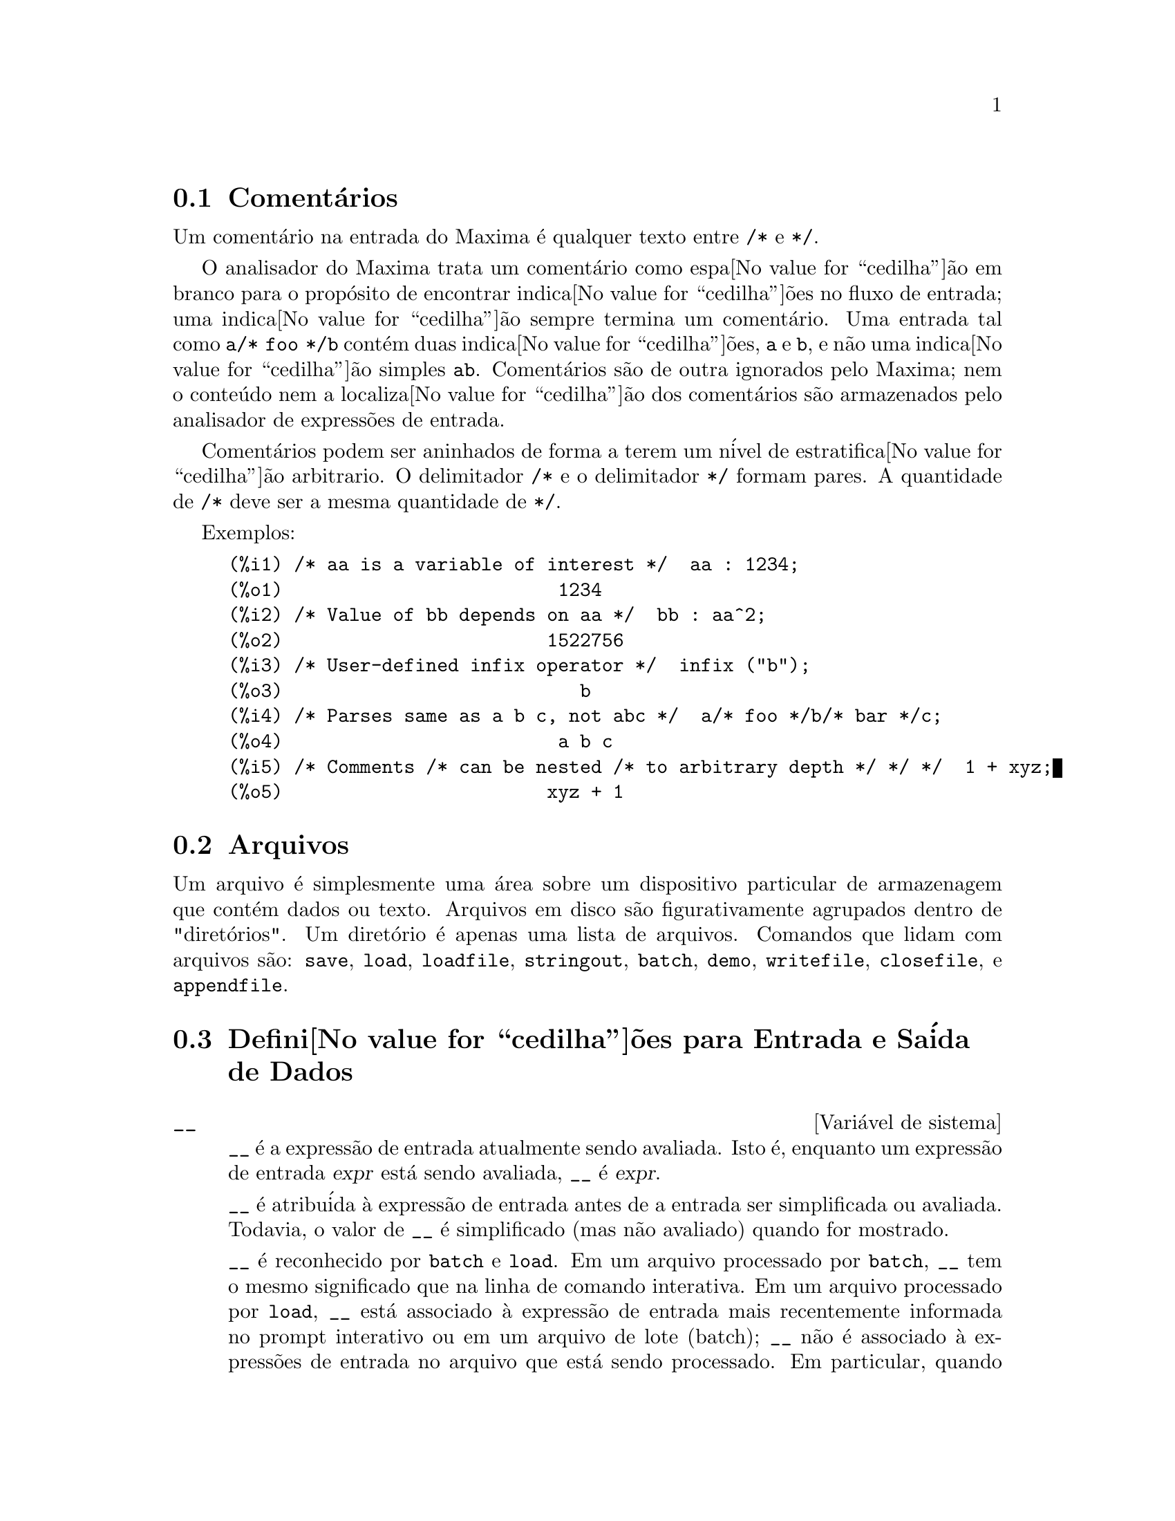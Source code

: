 @c Language: Brazilian Portuguese, Encoding: iso-8859-1
@c /Input.texi/1.53/Sat Feb 17 06:34:06 2007/-ko/
@menu
* Coment@'{a}rios::
* Arquivos::                       
* Defini@value{cedilha}@~{o}es para Entrada e Sa@'{i}da::  
@end menu

@node Coment@'{a}rios, Arquivos, Entrada e Sa@'{i}da, Entrada e Sa@'{i}da
@section Coment@'{a}rios

Um coment@'{a}rio na entrada do Maxima @'{e} qualquer texto entre @code{/*} e @code{*/}.

O analisador do Maxima trata um coment@'{a}rio como espa@value{cedilha}@~{a}o em branco para o prop@'{o}sito de
encontrar indica@value{cedilha}@~{o}es no fluxo de entrada;
uma indica@value{cedilha}@~{a}o sempre termina um coment@'{a}rio.
Uma entrada tal como @code{a/* foo */b} cont@'{e}m duas indica@value{cedilha}@~{o}es, @code{a} e @code{b},
e n@~{a}o uma indica@value{cedilha}@~{a}o simples @code{ab}.
Coment@'{a}rios s@~{a}o de outra ignorados pelo Maxima;
nem o conte@'{u}do nem a localiza@value{cedilha}@~{a}o dos coment@'{a}rios s@~{a}o armazenados pelo analisador de express@~{o}es de entrada.

Coment@'{a}rios podem ser aninhados de forma a terem um n@'{i}vel de estratifica@value{cedilha}@~{a}o arbitrario.
O delimitador @code{/*} e o delimitador @code{*/} formam pares.
A quantidade de @code{/*} deve ser a mesma quantidade de @code{*/}.

Exemplos:

@c ===beg===
@c /* aa is a variable of interest */  aa : 1234;
@c /* Value of bb depends on aa */  bb : aa^2;
@c /* User-defined infix operator */  infix ("b");
@c /* Parses same as a b c, not abc */  a/* foo */b/* bar */c;
@c /* Comments /* can be nested /* to arbitrary depth */ */ */  1 + xyz;
@c ===end===
@example
(%i1) /* aa is a variable of interest */  aa : 1234;
(%o1)                         1234
(%i2) /* Value of bb depends on aa */  bb : aa^2;
(%o2)                        1522756
(%i3) /* User-defined infix operator */  infix ("b");
(%o3)                           b
(%i4) /* Parses same as a b c, not abc */  a/* foo */b/* bar */c;
(%o4)                         a b c
(%i5) /* Comments /* can be nested /* to arbitrary depth */ */ */  1 + xyz;
(%o5)                        xyz + 1
@end example


@node Arquivos, Defini@value{cedilha}@~{o}es para Entrada e Sa@'{i}da, Coment@'{a}rios, Entrada e Sa@'{i}da
@section Arquivos
Um arquivo @'{e} simplesmente uma @'{a}rea sobre um dispositivo particular de armazenagem que cont@'{e}m dados ou texto.
Arquivos em disco s@~{a}o figurativamente agrupados dentro de "diret@'{o}rios".
Um diret@'{o}rio @'{e} apenas uma lista de arquivos.
Comandos que lidam com arquivos s@~{a}o:
@code{save},
@code{load},
@code{loadfile},
@code{stringout},
@code{batch},
@code{demo},
@code{writefile},
@code{closefile},
e
@code{appendfile}.

@node Defini@value{cedilha}@~{o}es para Entrada e Sa@'{i}da,  , Arquivos, Entrada e Sa@'{i}da
@section Defini@value{cedilha}@~{o}es para Entrada e Sa@'{i}da de Dados
@defvr {Vari@'{a}vel de sistema} __
@ifinfo
@vrindex Express@~{a}o de entrada atual
@end ifinfo
@code{__} @'{e} a express@~{a}o de entrada atualmente sendo avaliada.
Isto @'{e}, enquanto um express@~{a}o de entrada @var{expr} est@'{a} sendo avaliada, @code{__} @'{e} @var{expr}.

@code{__} @'{e} atribu@'{i}da @`a express@~{a}o de entrada antes de a entrada ser simplificada ou avaliada.
Todavia, o valor de @code{__} @'{e} simplificado (mas n@~{a}o avaliado) quando for mostrado.

@code{__} @'{e} reconhecido por @code{batch} e @code{load}.
Em um arquivo processado por @code{batch},
@code{__} tem o mesmo significado que na linha de comando interativa.
Em um arquivo processado por @code{load},
@code{__} est@'{a} associado @`a express@~{a}o de entrada mais recentemente informada no prompt interativo
ou em um arquivo de lote (batch);
@code{__} n@~{a}o @'{e} associado @`a express@~{o}es de entrada no arquivo que est@'{a} sendo processado.
Em particular, quando @code{load (@var{nomearquivo})} for chamado a partir da linha de comando interativa,
@code{__} @'{e} associado a @code{load (@var{nomearquivo})}
enquanto o arquivo est@'{a} sendo processado.

Veja tamb@'{e}m @code{_} e @code{%}.

Exemplos:

@c ===beg===
@c print ("Eu fui chamada como", __);
@c foo (__);
@c g (x) := (print ("Express@~{a}o atual de entrada =", __), 0);
@c [aa : 1, bb : 2, cc : 3];
@c (aa + bb + cc)/(dd + ee + g(x));
@c ===end===
@example
(%i1) print ("Eu fui chamada como", __);
Eu fui chamada como print(Eu fui chamada como, __) 
(%o1)              print(Eu fui chamada como, __)
(%i2) foo (__);
(%o2)                     foo(foo(__))
(%i3) g (x) := (print ("Express@~{a}o atual de entrada =", __), 0);
(%o3) g(x) := (print("Express@~{a}o atual de entrada =", __), 0)
(%i4) [aa : 1, bb : 2, cc : 3];
(%o4)                       [1, 2, 3]
(%i5) (aa + bb + cc)/(dd + ee + g(x));
                               cc + bb + aa
Express@~{a}o atual de entrada = -------------- 
                              g(x) + ee + dd
                                6
(%o5)                        -------
                             ee + dd
@end example

@end defvr

@defvr {Vari@'{a}vel de sistema} _
@ifinfo
@vrindex Entrada anterior
@end ifinfo

@code{_} @'{e} a mais recente express@~{a}o de  entrada (e.g., @code{%i1}, @code{%i2}, @code{%i3}, ...).

A @code{_} @'{e} atribu@'{i}da @`a express@~{a}o de entrada antes dela ser simplificada ou avaliada.
Todavia, o valor de @code{_} @'{e} simplificado (mas n@~{a}o avaliado) quando for mostrado.

@code{_} @'{e} reconhecido por @code{batch} e @code{load}.
Em um arquivo processado por @code{batch},
@code{_} tem o mesmo significado que na linha de comando interativa.
Em um arquivo processado por load @code{load},
@code{_} est@'{a} associado @`a express@~{a}o de entrada mais recentemente avaliada na linha de comando interativa
ou em um arquivo de lote;
@code{_} n@~{a}o est@'{a} associada a express@~{o}es de entrada no arquivo que est@'{a} sendo processado.

Veja tamb@'{e}m @code{__} e @code{%}.

Exemplos:

@c ===beg===
@c 13 + 29;
@c :lisp $_
@c _;
@c sin (%pi/2);
@c :lisp $_
@c _;
@c a: 13$
@c b: 29$
@c a + b;
@c :lisp $_
@c _;
@c a + b;
@c ev (_);
@c ===end===
@example
(%i1) 13 + 29;
(%o1)                          42
(%i2) :lisp $_
((MPLUS) 13 29)
(%i2) _;
(%o2)                          42
(%i3) sin (%pi/2);
(%o3)                           1
(%i4) :lisp $_
((%SIN) ((MQUOTIENT) $%PI 2))
(%i4) _;
(%o4)                           1
(%i5) a: 13$
(%i6) b: 29$
(%i7) a + b;
(%o7)                          42
(%i8) :lisp $_
((MPLUS) $A $B)
(%i8) _;
(%o8)                         b + a
(%i9) a + b;
(%o9)                          42
(%i10) ev (_);
(%o10)                         42
@end example

@end defvr

@defvr {Vari@'{a}vel de sistema} %
@ifinfo
@vrindex Sa@'{i}da anterior
@end ifinfo
@code{%} @'{e} a express@~{a}o de sa@'{i}da (e.g., @code{%o1}, @code{%o2}, @code{%o3}, ...)
mais recentemente calculada pelo Maxima,
pode ou n@~{a}o ser mostrada.

@code{%} @'{e} reconhecida por @code{batch} e @code{load}.
Em um arquivo processado por @code{batch},
@code{%} tem o mesmo significado que na linha de comando interativa.
Em um arquivo processado por @code{load},
@code{%} @'{e} associado @`a express@~{a}o de entrada mais recentemente calculada na linha de comando interativa 
ou em um arquivo de lote;
@code{%} n@~{a}o est@'{a} associada a express@~{o}es de sa@'{i}da no arquivo que est@'{a} sendo processado.

Veja tamb@'{e}m @code{_}, @code{%%}, e @code{%th}

@end defvr

@defvr {Vari@'{a}vel de sistema} %%
@ifinfo
@vrindex Resultado anterior em express@~{a}o composta
@end ifinfo
Em declara@value{cedilha}@~{a}o composta,
a saber @code{block}, @code{lambda}, ou @code{(@var{s_1}, ..., @var{s_n})},
@code{%%} @'{e} os valor da declara@value{cedilha}@~{a}o anterior.
Por exemplo,

@example
block (integrate (x^5, x), ev (%%, x=2) - ev (%%, x=1));
block ([prev], prev: integrate (x^5, x), ev (prev, x=2) - ev (prev, x=1));
@end example

retornam o mesmo resultado, a saber @code{21/2}.

Uma declara@value{cedilha}@~{a}o composta pode compreender outras declara@value{cedilha}@~{o}es compostas.
Pode uma declara@value{cedilha}@~{a}o ser simples ou composta, 
@code{%%} @'{e} o valor da declara@value{cedilha}@~{a}o anterior.
Por exemplo,

@example
block (block (a^n, %%*42), %%/6)
@end example

retorna @code{7*a^n}.

Dentro da declara@value{cedilha}@~{a}o composta, o valor de @code{%%} pode ser inspecionado em uma parada de linha de comando,
que @'{e} aberta pela execu@value{cedilha}@~{a}o da fun@value{cedilha}@~{a}o @code{break}.
Por exemplo, na parada de linha de comando aberta por

@example
block (a: 42, break ())$
@end example

digitando @code{%%;} retorna @code{42}.

Na primeira declara@value{cedilha}@~{a}o em uma declara@value{cedilha}@~{a}o composta,
ou fora de uma declara@value{cedilha}@~{a}o composta,
@code{%%} @'{e} indefinido.

@code{%%}  reconhecido por @code{batch} e @code{load},
e possem o mesmo significao que na linha de comando interativa.

Veja tamb@'{e}m @code{%}.

@end defvr

@defvr {Vari@'{a}vel de op@value{cedilha}@~{a}o} %edispflag
Valor padr@~{a}o: @code{false}

Quando @code{%edispflag} for @code{true},
Maxima mostra @code{%e} para um expoente negativo como um quociente.
Por exemplo, @code{%e^-x} @'{e} mostrado como @code{1/%e^x}.

@end defvr

@deffn {Fun@value{cedilha}@~{a}o} %th (@var{i})
@ifinfo
@fnindex N'@'{e}sima sa@'{i}da anterior
@end ifinfo
O valor da @var{i}'@'{e}sima express@~{a}o pr@'{e}via de sa@'{i}da.
Isto @'{e}, se a pr@'{o}xima express@~{a}o a ser calculada for a @var{n}'@'{e}sima sa@'{i}da,
@code{%th (@var{m})} ser@'{a} a (@var{n} - @var{m})'@'{e}sima sa@'{i}da.

@code{%th} @'{e} @'{u}til em arquivos @code{batch} ou para referir-se a um grupo de express@~{o}es de sa@'{i}da.
Por exemplo,

@example
block (s: 0, for i:1 thru 10 do s: s + %th (i))$
@end example

atribui @`a vari@'{a}vel @code{s} a soma das @'{u}ltimas dez express@~{o}es de sa@'{i}da.

@code{%th} @'{e} reconhecido por @code{batch} e @code{load}.
Em um arquivo processado por @code{batch},
@code{%th} possue o mesmo significado que na linha de comando interativa.
Em um arquivo processado por @code{load},
@code{%th} refere-se a express@~{o}es de sa@'{i}da mais recentemente calculadas na linha de comando interativa
ou em um arquivo de lote;
@code{%th} n@~{a}o se refere a express@~{o}es de sa@'{i}da no arquivo que est@'{a} sendo processado.

Veja tamb@'{e}m @code{%}.

@end deffn

@deffn {S@'{i}mbolo especial} ?
@ifinfo
@fnindex Consulta documenta@value{cedilha}@~{a}o
@end ifinfo
Como prefixo para uma fun@value{cedilha}@~{a}o ou nome de vari@'{a}vel, @code{?} significa que
o nome @'{e} um nome Lisp, n@~{a}o um nome Maxima.
Por exemplo, @code{?round} significa a fun@value{cedilha}@~{a}o Lisp @code{ROUND}.
Veja @ref{Lisp e Maxima} para mais sobre esse ponto.

A nota@value{cedilha}@~{a}o @code{? palavra} (um ponto de interroga@value{cedilha}@~{a}o seguido de uma palavra e separado desta por um espa@value{cedilha}o em branco)
@'{e} equivalente a @code{describe("palavra")}.
O ponto de interroga@value{cedilha}@~{a}o deve aparecer no in@'{i}cio de uma linha de entrada;
de outra forma o ponto de interroga@value{cedilha}@~{a}o n@~{a}o @'{e} reconhecido com um pedido de documenta@value{cedilha}@~{a}o.

@end deffn

@deffn {S@'{i}mbolo especial} ??
@ifinfo
@fnindex Consulta documenta@value{cedilha}@~{a}o (busca inexata)
@end ifinfo

A nota@value{cedilha}@~{a}o @code{?? palavra} (@code{??} seguido de um espa@value{cedilha}o em branco e uma palavra)
@'{e} equivalente a @code{describe("palavra", inexact)}.
O ponto de interroga@value{cedilha}@~{a}o deve ocorrer no in@'{i}cio de uma linha de entrada;
de outra forma n@~{a}o @'{e} reconhecido com um pedido de documenta@value{cedilha}@~{a}o.

@end deffn

@defvr {Vari@'{a}vel de op@value{cedilha}@~{a}o} absboxchar
Valor padr@~{a}o: @code{!}

@code{absboxchar} @'{e} o caracter usado para para desenhar o sinal de valor
absoluto em torno de express@~{o}es que s@~{a}o maiores que uma linha de altura.

@end defvr

@defvr {Vari@'{a}vel de op@value{cedilha}@~{a}o} file_output_append
Valor padr@~{a}o: @code{false}

@code{file_output_append} governa se fun@value{cedilha}@~{o}es de sa@'{i}da de arquivo
anexam ao final ou truncam seu arquivo de sa@'{i}da.
Quando @code{file_output_append} for @code{true},
tais fun@value{cedilha}@~{o}es anexam ao final de seu arquivo de sa@'{i}da.
De outra forma, o arquivo de sa@'{i}da @'{e} truncado.

@code{save}, @code{stringout}, e @code{with_stdout} respeitam @code{file_output_append}.
Outras fun@value{cedilha}@~{o}es que escrevem arquivos de sa@'{i}da n@~{a}o respeitam @code{file_output_append}.
Em particular, montagem de gr@'{a}ficos e tradu@value{cedilha}@~{o}es de fun@value{cedilha}@~{o}es sempre truncam seu arquivo de sa@'{i}da,
e @code{tex} e @code{appendfile} sempre anexam ao final.
@c WHAT ABOUT WRITEFILE ??

@end defvr

@deffn {Fun@value{cedilha}@~{a}o} appendfile (@var{nomearquivo})
Adiciona ao final de @var{nomearquivo} uma transcri@value{cedilha}@~{a}o do console.
@code{appendfile} @'{e} o mesmo que @code{writefile}, 
exceto que o arquivo transcrito, se j@'{a} existe, ter@'{a} sempre alguma coisa adicionada ao seu final.

@code{closefile} fecha o arquivo transcrito que foi aberto anteriormente por @code{appendfile} ou por @code{writefile}.

@end deffn

@c batch CAN TAKE 'test AS AN OPTIONAL ARGUMENT IN WHICH CASE IT CALLS test-batch
@c (SAME AS run_testsuite) -- SHOULD DOCUMENT batch (file, 'test)
@c FIX BUG WHICH CAUSES batch (<file>, 'test) TO FAIL, THEN DOCUMENT IT HERE
@deffn {Fun@value{cedilha}@~{a}o} batch (@var{nomearquivo})
L@^{e} express@~{o}es Maxima do arquivo @var{nomearquivo} e as avalia.
@code{batch} procura pelo arquivo @var{nomearquivo} na lista @code{file_search_maxima}.
Veja @code{file_search}.

@var{nomearquivo} compreende uma seq@"{u}@^{e}ncia de express@~{o}es Maxima,
cada uma terminada com @code{;} ou @code{$}.
A var@'{a}vel especial @code{%} e a fun@value{cedilha}@~{a}o @code{%th}
referem-se a resultados pr@'{e}vios dentro do arquivo.
O arquivo pode incluir constru@value{cedilha}@~{o}es @code{:lisp}.
Espa@value{cedilha}os, tabula@value{cedilha}@~{o}es, e o caracter de nova linha no arquivo ser@~{a}o ignorados.
um arquivo de entrada conveniente pode ser criado por um editor de texto ou pela fun@value{cedilha}@~{a}o @code{stringout}.

@code{batch} l@^{e} cada express@~{a}o de entrada de @var{nomearquivo},
mostra a entrada para o console, 
calcula a correspondente express@~{a}o de sa@'{i}da,
e mostra a express@~{a}o de sa@'{i}da.
R@'{o}tulos de entrada s@~{a}o atribu@'{i}dos para express@~{o}es de entrada
e r@'{o}tulos de sa@'{i}da s@~{a}o atribu@'{i}dos para express@~{o}es de sa@'{i}da.
@code{batch} avalia toda express@~{a}o de entrada no arquivo
a menos que exista um erro.
Se uma entrada de usu@'{a}rio for requisitada (por @code{asksign} ou por @code{askinteger}, por exemplo)
@code{batch} interrompe para coletar a entrada requisitada e ent@~{a}o continua.

@c CTRL-C BREAKS batch IN CMUCL, BUT CLISP (ALTHO IT SHOWS "User break") KEEPS GOING !!!
@c DON'T KNOW ABOUT GCL !!!
O recurso de requisi@value{cedilha}@~{a}o de entrada ao usu@'{a}rio possibilita interromper @code{batch} pela digita@value{cedilha}@~{a}o de @code{control-C} no console.
O efeito de @code{control-C} depende da subjacente implementa@value{cedilha}@~{a}o do Lisp.

@code{batch} tem muitos usos,
tais como fornecer um reservat@'{o}rio para trabalhar linhas de comando,
para fornecer demonstra@value{cedilha}@~{o}es livres de erros,
ou para ajudar a organizar alguma coisa na solu@value{cedilha}@~{a}o de problemas complexos.

@code{batch} avalia seu argumento.
@c LACK OF A RETURN VALUE IS A BUG; THE INTENT IS TO RETURN THE FILE PATH, TO JUDGE BY THE SOURCE CODE
@code{batch} n@~{a}o possui valor de retorno.

Veja tamb@'{e}m @code{load}, @code{batchload}, e @code{demo}.

@end deffn

@c RECOMMEND CUTTING THIS ITEM, AS THE load SUBSUMES FUNCTIONALITY OF batchload
@deffn {Fun@value{cedilha}@~{a}o} batchload (@var{nomearquivo})
L@^{e} express@~{o}es Maxima de @var{nomearquivo} e as avalia,
sem mostrar a entrada ou express@~{o}es de sa@'{i}da
e sem atribuir r@'{o}tulos para express@~{o}es de sa@'{i}da.
Sa@'{i}das impressas (tais como produzidas por @code{print} ou @code{describe})
s@~{a}o mostradas, todavia.

A vari@'{a}vel especial @code{%} e a fun@value{cedilha}@~{a}o @code{%th}
referem-se a resultados anteriores do interpretador interativo,
n@~{a}o a resultados dentro do arquivo.
O arquivo n@~{a}o pode incluir constru@value{cedilha}@~{o}es @code{:lisp}.

@code{batchload} retorna o caminho de @var{nomearquivo}, como uma seq@"{u}@^{e}ncia de caracteres.
@code{batchload} avalia seu argumento.

Veja tamb@'{e}m @code{batch} e @code{load}.
@c batchload APPEARS TO HAVE THE SAME EFFECT AS load.  WHY NOT GET RID OF batchload ???

@end deffn

@deffn {Fun@value{cedilha}@~{a}o} closefile ()
Fecha o arquivo transcrito aberto por @code{writefile} ou @code{appendfile}.

@end deffn

@c NEEDS CLARIFICATION !!!
@deffn {Fun@value{cedilha}@~{a}o} collapse (@var{expr})
Reduz @var{expr} fazendo com que todas as suas
subexpress@~{o}es comuns (i.e., iguais)  sejam compartilhadas (i.e., usam a mesma c@'{e}lulas),
dessa forma economizando espa@value{cedilha}o.  (@code{collapse} @'{e} uma subrotina usada pelo comando
@code{optimize}.)  Dessa forma, chamar @code{collapse} pode ser @'{u}til
ap@'{o}s um @code{save} arquivo.  Voc@^{e} pode diminuir muitas express@~{o}es
juntas pelo uso de @code{collapse ([@var{expr_1}, ..., @var{expr_n}])}.  Similarmente, voc@^{e} pode
diminuir os elementos de um array @code{A} fazendo
@code{collapse (listarray ('A))}.

@end deffn

@deffn {Fun@value{cedilha}@~{a}o} concat (@var{arg_1}, @var{arg_2}, ...)
Concatena seus argumentos.
Os argumentos devem obrigat@'{o}riamente serem avaliados para atomos.
O valor de retorno ou @'{e} um s@'{i}mbolo se o primeiro argumento for um s@'{i}mbolo
ou @'{e} uma seq@"{u}@^{e}ncia de caracteres no formato do Maxima em caso contr@'{a}rio.

@code{concat} avalia seus argumentos.
O ap@'{o}strofo @code{'} evita avalia@value{cedilha}@~{a}o.

@example
(%i1) y: 7$
(%i2) z: 88$
(%i3) concat (y, z/2);
(%o3)                          744
(%i4) concat ('y, z/2);
(%o4)                          y44
@end example

Um s@'{i}mbolo constru@'{i}do por @code{concat} pode
ser atribu@'{i}do a um valor e aparecer em express@~{o}es.
O operador de atribui@value{cedilha}@~{a}o @code{::} (duplo dois pontos) avalia seu lado esquerdo.

@example
(%i5) a: concat ('y, z/2);
(%o5)                          y44
(%i6) a:: 123;
(%o6)                          123
(%i7) y44;
(%o7)                          123
(%i8) b^a;
                               y44
(%o8)                         b
(%i9) %, numer;
                               123
(%o9)                         b
@end example

Note que embora @code{concat (1, 2)} seja visto como n@'{u}meros no console, na realidade @'{e} uma seq@"{u}@^{e}ncia de caracteres no formato do Maxima.

@example
(%i10) concat (1, 2) + 3;
(%o10)                       12 + 3
@end example

@end deffn

@deffn {Fun@,{c}@~{a}o} sconcat (@var{arg_1}, @var{arg_2}, ...)

Concatena seus argumentos em uma seq@"{u}@^{e}ncia de caracteres.
Ao contr@'{a}rio de @code{concat}, os argumentos arrumados @i{n@~{a}o} precisam ser at@^{o}micos.

O resultado @'{e} uma seq@"{u}@^{e}ncia de caracteres no format do Lisp.
@c THAT'S ODD; WHY NOT A MAXIMA STRING ??

@example
(%i1) sconcat ("xx[", 3, "]:", expand ((x+y)^3));
(%o1)               xx[3]:y^3+3*x*y^2+3*x^2*y+x^3
@end example

@end deffn

@c AFTER REVIEWING src/displa.lisp, IT LOOKS LIKE THIS VARIABLE HAS NO EFFECT
@c CUT IT ON THE NEXT PASS
@c @defvar cursordisp
@c Default value: @code{true}
@c 
@c When @code{cursordisp} is @code{true}, express@~{o}es are drawn by
@c the displayer in logical sequence.  This only works with a console
@c which can do cursor movement.  If @code{false}, express@~{o}es are
@c printed line by line.
@c 
@c @code{cursordisp} is always @code{false} when a @code{writefile} is in
@c effect.
@c 
@c @end defvar

@c REPHRASE, NEEDS EXAMPLES
@deffn {Fun@value{cedilha}@~{a}o} disp (@var{expr_1}, @var{expr_2}, ...)
@'{e} como @code{display} mas somente os valores dos
argumentos s@~{a}o mostrados em lugar de equa@value{cedilha}@~{o}es.  A fun@value{cedilha}@~{a}o @code{disp} @'{e} @'{u}til para
argumentos complicados que n@~{a}o possuem nomes ou onde somente o valor
do argumento @'{e} de interesse e n@~{a}o o nome.

@end deffn

@c HMM, THIS NEXT ITEM IS DEFINED IN A SHARE FILE (itensor.lisp); 
@c DOES ITS DESCRIPTION WANT TO BE ELSEWHERE ???
@deffn {Fun@value{cedilha}@~{a}o} dispcon (@var{tensor_1}, @var{tensor_2}, ...)
@deffnx {Fun@value{cedilha}@~{a}o} dispcon (all)
Mostra as propriedades de contra@value{cedilha}@~{a}o de
seus argumentos da forma que foram dadas para @code{defcon}.  @code{dispcon (all)} mostra todas as
propriedades de contra@value{cedilha}@~{a}o que foram definidas.

@end deffn

@c REPHRASE, MORE EXAMPLES
@deffn {Fun@value{cedilha}@~{a}o} display (@var{expr_1}, @var{expr_2}, ...)
Mostra equa@value{cedilha}@~{o}es cujo lado esquerdo @'{e}
@var{expr_i} n@~{a}o avaliado, e cujo lado direito @'{e} o valor da express@~{a}o
centrada na linha.  Essa fun@value{cedilha}@~{a}o @'{e} @'{u}til em blocos e em @code{for}
declara@value{cedilha}@~{o}es com o objetivo de ter resultados intermedi@'{a}rios mostrados.  Os
argumentos para @code{display} s@~{a}o usualmente @'{a}tomos, vari@'{a}veis com subscritos, ou
chamadas de fun@value{cedilha}@~{a}o.  Veja tamb@'{e}m @code{disp}.

@example
(%i1) display(B[1,2]);
                                      2
                         B     = X - X
                          1, 2
(%o1)                            done
@end example

@end deffn

@defvr {Vari@'{a}vel de op@value{cedilha}@~{a}o} display2d
Valor padr@~{a}o: @code{true}

Quando @code{display2d} @'{e} @code{false},
O console visualizador @'{e} unidimensional ao inv@'{e}s de bidimensional.

@end defvr

@defvr {Vari@'{a}vel de op@value{cedilha}@~{a}o} display_format_internal
Valor padr@~{a}o: @code{false}

Quando @code{display_format_internal} @'{e} @code{true},
express@~{o}es s@~{a}o mostradas sem ser por caminhos que
escondam a representa@value{cedilha}@~{a}o matem@'{a}tica interna.  O visualizador ent@~{a}o
corresponde ao que @code{inpart} retorna em lugar de @code{part}.

Exemplos:

@example
User     part       inpart
a-b;      A - B     A + (- 1) B

           A            - 1
a/b;       -         A B
           B
                       1/2
sqrt(x);   sqrt(X)    X

          4 X        4
X*4/3;    ---        - X
           3         3
@end example

@end defvr

@c IS THIS FUNCTION STILL USEFUL ???
@c REPHRASE, NEEDS EXAMPLES
@deffn {Fun@value{cedilha}@~{a}o} dispterms (@var{expr})
Mostra @var{expr} em partes uma abaixo da outra.
Isto @'{e}, primeiro o operador de @var{expr} @'{e} mostrado, ent@~{a}o cada parcela em
uma adi@value{cedilha}@~{a}o, ou fatores em um produto, ou parte de uma express@~{a}o mais geral @'{e}
mostrado separadamente.  Isso @'{e} @'{u}til se @var{expr} @'{e} muito larga para ser
mostrada de outra forma.  Por exemplo se @code{P1}, @code{P2}, ...  s@~{a}o express@~{o}es
muito largas ent@~{a}o o programa visualizador pode sair fora do espa@value{cedilha}o de armazenamento na
tentativa de mostrar @code{P1 + P2 + ...}  tudo de uma vez.  Todavia,
@code{dispterms (P1 + P2 + ...)} mostra @code{P1}, ent@~{a}o abaixo disso @code{P2}, etc.  Quando n@~{a}o
usando @code{dispterms}, se uma express@~{a}o exponencial @'{e} muito alta para ser
mostrada como @code{A^B} isso aparece como @code{expt (A, B)} (ou como @code{ncexpt (A, B)} no
caso de @code{A^^B}).

@end deffn

@defvr {Vari@'{a}vel de op@value{cedilha}@~{a}o} error_size
Valor padr@~{a}o: 10

@code{error_size} modifica mensagens de erro conforme o tamanho das express@~{o}es que aparecem nelas.
Se o tamanho de uma express@~{a}o (como determinado pela fun@value{cedilha}@~{a}o Lisp @code{ERROR-SIZE})
@'{e} maior que @code{error_size},
a express@~{a}o @'{e} substitu@'{i}da na mensagem por um s@'{i}mbolo,
e o o s@'{i}mbolo @'{e} atribu@'{i}do @`a express@~{a}o.
Os s@'{i}mbolos s@~{a}o obtidos da lista @code{error_syms}.

De outra forma, a express@~{a}o @'{e} menor que @code{error_size},
e a express@~{a}o @'{e} mostrada na mensagem.

Veja tamb@'{e}m @code{error} e @code{error_syms}.

Exemplo:
@c OUTPUT GENERATED BY THE FOLLOWING
@c U: (C^D^E + B + A)/(cos(X-1) + 1)$
@c error_size: 20$
@c error ("Express@~{a}o exemplo @'{e}", U);
@c errexp1;
@c error_size: 30$
@c error ("Express@~{a}o exemplo @'{e}", U);

O tamanho de @code{U}, como determinado por @code{ERROR-SIZE}, @'{e} 24.

@example
(%i1) U: (C^D^E + B + A)/(cos(X-1) + 1)$

(%i2) error_size: 20$

(%i3) error ("Express@~{a}o exemplo @'{e}", U);

Express@~{a}o exemplo @'{e} errexp1
 -- an error.  Quitting.  To debug this try debugmode(true);
(%i4) errexp1;
                            E
                           D
                          C   + B + A
(%o4)                    --------------
                         cos(X - 1) + 1
(%i5) error_size: 30$

(%i6) error ("Express@~{a}o exemplo @'{e}", U);

                           E
                          D
                         C   + B + A
Express@~{a}o exemplo @'{e} --------------
                        cos(X - 1) + 1
 -- an error.  Quitting.  To debug this try debugmode(true);
@end example

@end defvr

@defvr {Vari@'{a}vel de op@value{cedilha}@~{a}o} error_syms
Valor padr@~{a}o: @code{[errexp1, errexp2, errexp3]}

Em mensagens de erro,
express@~{o}es mais largas que @code{error_size} s@~{a}o substitu@'{i}das por s@'{i}mbolos, e os
s@'{i}mbolos s@~{a}o escolhidos para as express@~{o}es.  Os s@'{i}mbolos s@~{a}o obtidos da
lista @code{error_syms}.
A primeira express@~{a}o muito larga @'{e} substitu@'{i}da por @code{error_syms[1]},
a segunda por @code{error_syms[2]}, e assim por diante.

Se houverem mais express@~{o}es muito largas que h@'{a} elementos em @code{error_syms},
s@'{i}mbolos s@~{a}o constru@'{i}dos automaticamente,
com o @var{n}-@'{e}simo s@'{i}mbolo equivalente a @code{concat ('errexp, @var{n})}.

Veja tamb@'{e}m @code{error} e @code{error_size}.

@end defvr

@deffn {Fun@value{cedilha}@~{a}o} expt (@var{a}, @var{b})
Se uma express@~{a}o exponencial @'{e} muito alta para ser mostrada
cmo @code{@var{a}^@var{b}} isso aparece como @code{expt (@var{a}, @var{b})} (ou como @code{ncexpt (@var{a}, @var{b})} no caso de
@code{@var{a}^^@var{b}}).

@c THIS SEEMS LIKE A BUG TO ME.  expt, ncexpt SHOULD BE RECOGNIZED SINCE MAXIMA
@c ITSELF PRINTS THEM SOMETIMES.  THESE SHOULD JUST SIMPLIFY TO ^ AND ^^, RESPECTIVELY.
@code{expt} e @code{ncexpt} n@~{a}o s@~{a}o reconhecidas em entradas.

@end deffn

@defvr {Vari@'{a}vel de op@value{cedilha}@~{a}o} exptdispflag
Valor padr@~{a}o: @code{true}

Quando @code{exptdispflag} @'{e} @code{true}, Maxima mostra express@~{o}es
com expoente negativo usando quocientes, e.g., @code{X^(-1)} como @code{1/X}.

@end defvr

@c NEEDS EXAMPLES
@deffn {Fun@value{cedilha}@~{a}o} filename_merge (@var{path}, @var{nomearquivo})
Constroem um caminho modificado de @var{path} e @var{nomearquivo}.
Se o componente final de @var{path} @'{e} da forma @code{###.@var{algumacoisa}},
o componente @'{e} substitu@'{i}do com @code{@var{nomearquivo}.@var{algumacoisa}}.
De outra forma, o componente final @'{e} simplesmente substitu@'{i}do por @var{nomearquivo}.

@c SAY SOMETHING ABOUT ARG TYPE -- LISP STRINGS WORK BETTER THAN MAXIMA STRINGS
@c SAY SOMETHING ABOUT RETURN TYPE
@end deffn

@deffn {Fun@value{cedilha}@~{a}o} file_search (@var{nomearquivo})
@deffnx {Fun@value{cedilha}@~{a}o} file_search (@var{nomearquivo}, @var{listacaminho})

@code{file_search} procura pelo arquivo @var{nomearquivo} e retorna o caminho para o arquivo
(como uma seq@"{u}@^{e}ncia de caracteres) se ele for achado; de outra forma @code{file_search} retorna @code{false}.
@code{file_search (@var{nomearquivo})} procura nos diret@'{o}rios padr@~{o}es de busca,
que s@~{a}o especificados pelas vari@'{a}veis @code{file_search_maxima}, @code{file_search_lisp}, e @code{file_search_demo}.

@code{file_search} primeiro verifica se o nome atual passado existe,
antes de tentar coincidir esse nome atual com o modelo ``coringa'' de busca do arquivo.
Veja @code{file_search_maxima} concernente a modelos de busca de arquivos.

O argumento @var{nomearquivo} pode ser um caminho e nome de arquivo,
ou apenas um nome de arquivo, ou, se um diret@'{o}rio de busca de arquivo inclui um modelo de busca de arquivo,
apenas a base do nome de arquivo (sem uma extens@~{a}o).
Por exemplo,

@example
file_search ("/home/wfs/special/zeta.mac");
file_search ("zeta.mac");
file_search ("zeta");
@end example

todos acham o mesmo arquivo, assumindo que o arquivo exista e @code{/home/wfs/special/###.mac}
est@'{a} em @code{file_search_maxima}.

@code{file_search (@var{nomearquivo}, @var{listacaminho})} procura somente nesses diret@'{o}rios
especificados por @var{listacaminho},
que @'{e} uma lista de seq@"{u}@^{e}ncias de caracteres.
O argumento @var{listacaminho} substitui os diret@'{o}rios de busca padr@~{a}o,
ent@~{a}o se a lista do caminho @'{e} dada, @code{file_search} procura somente nesses especificados,
e n@~{a}o qualquer dos diret@'{o}rios padr@~{a}o de busca.
Mesmo se existe somente um diret@'{o}rio em @var{listacaminho}, esse deve ainda ser dado como uma lista de um @'{u}nico elemento.

O usu@'{a}rio pode modificar o diret@'{o}rio de busca padr@~{a}o.  Veja @code{file_search_maxima}.

@code{file_search} @'{e} invocado por @code{load} com @code{file_search_maxima} e @code{file_search_lisp}
como diret@'{o}rios de busca.

@end deffn

@defvr {Vari@'{a}vel de op@value{cedilha}@~{a}o} file_search_maxima
@defvrx {Vari@'{a}vel de op@value{cedilha}@~{a}o} file_search_lisp
@defvrx {Vari@'{a}vel de op@value{cedilha}@~{a}o} file_search_demo
Essas vari@'{a}veis especificam listas de diret@'{o}rios a serem procurados
por @code{load}, @code{demo}, e algumas outras fun@value{cedilha}@~{o}es do Maxima.
O valor padr@~{a}o dessas vari@'{a}veis
nomeia v@'{a}rios diret@'{o}rios na instala@value{cedilha}@~{a} padr@~{a}o do Maxima.

O usu@'{a}ro pode modificar essas vari@'{a}veis,
quer substituindo os valores padr@~{a}o ou colocando no final diret@'{o}rios adicionais.
Por exemplo,

@example
file_search_maxima: ["/usr/local/foo/###.mac",
    "/usr/local/bar/###.mac"]$
@end example

substitui o valor padr@~{a}o de @code{file_search_maxima},
enquanto

@example
file_search_maxima: append (file_search_maxima,
    ["/usr/local/foo/###.mac", "/usr/local/bar/###.mac"])$
@end example

adiciona no final da lista dois diret@'{o}rios adicionais.
Isso pode ser conveniente para colocar assim uma express@~{a}o no arquivo @code{maxima-init.mac}
de forma que o caminho de busca de arquivo @'{e} atribu@'{i}do automaticamente quando o Maxima inicia.

Multiplas extens@~{o}es de arquivo e e multiplos caminhos podem ser especificados por
constru@value{cedilha}@~{o}es ``coringa'' especiais.
A seq@"{u}@^{e}ncia de caracteres @code{###} expande a busca para al@'{e}m do nome b@'{a}sico,
enquanto uma lista separada por v@'{i}rgulas e entre chaves @code{@{foo,bar,baz@}} expande
em multiplas seq@"{u}@^{e}ncias de caracteres.
Por exemplo, supondo que o nome b@'{a}sico a ser procurado seja @code{neumann},

@example
"/home/@{wfs,gcj@}/###.@{lisp,mac@}"
@end example

expande em @code{/home/wfs/neumann.lisp}, @code{/home/gcj/neumann.lisp}, @code{/home/wfs/neumann.mac}, e @code{/home/gcj/neumann.mac}.

@end defvr

@deffn {Fun@value{cedilha}@~{a}o} file_type (@var{nomearquivo})
Retorna uma suposta informa@value{cedilha}@~{a}o sobre o conte@'{u}do de @var{nomearquivo},
baseada na extens@~{a}o do arquivo.
@var{nomearquivo} n@~{a}o precisa referir-se a um arquivo atual;
nenhuma tentativa @'{e} feita para abrir o arquivo e inspecionar seu conte@'{u}do.

O valor de retorno @'{e} um s@'{i}mbolo, qualquer um entre @code{object}, @code{lisp}, ou @code{maxima}.
Se a extens@~{a}o come@value{cedilha}a com @code{m} ou @code{d}, @code{file_type} retorna @code{maxima}.
Se a extens@~{a}o come@value{cedilha}a om @code{l}, @code{file_type} retorna @code{lisp}.
Se nenhum dos acima, @code{file_type} retorna @code{object}.

@end deffn

@deffn {Fun@value{cedilha}@~{a}o} grind (@var{expr})
@deffnx {Vari@'{a}vel de op@value{cedilha}@~{a}o} grind
A fun@value{cedilha}@~{a}o @code{grind} imprime @var{expr}
para o console em uma forma adequada de entrada para Maxima.
@code{grind} sempre retorna @code{done}.

Quando @var{expr} for um nome de uma fun@value{cedilha}@~{a}o ou o nome de uma macro,
@code{grind} mostra na tela a defini@value{cedilha}@~{a}o da fun@value{cedilha}@~{a}o ou da macro em lugar de apenas o nome.

Veja tamb@'{e}m @code{string}, que retorna uma seq@"{u}@^{e}ncia de caracteres em lugar de imprimir sua sa@'{i}da.
@code{grind} tenta imprimir a express@~{a}o de uma maneira que a faz
levemente mais f@'{a}cil para ler que a sa@'{i}da de @code{string}.

Quando a vari@'{a}vel @code{grind} @'{e} @code{true},
a sa@'{i}da de @code{string} e @code{stringout} tem o mesmo formato que @code{grind};
de outra forma nenhuma tentativa @'{e} feita para formatar especialmente a sa@'{i}da dessas fun@value{cedilha}@~{o}es.
O valor padr@~{a}o da vari@'{a}vel @code{grind} @'{e} @code{false}.

@code{grind} pode tamb@'{e}m ser especificado como um argumento de @code{playback}.
Quando @code{grind} est@'{a} presente,
@code{playback} imprime express@~{o}es de entrada no mesmo formato que a fun@value{cedilha}@~{a}o @code{grind}.
De outra forma, nenhuma tentativa @'{e} feita para formatar especialmente as express@~{o}es de entrada.
@code{grind} avalia seus argumentos.

Exemplos:

@c ===beg===
@c aa + 1729;
@c grind (%);
@c [aa, 1729, aa + 1729];
@c grind (%);
@c matrix ([aa, 17], [29, bb]);
@c grind (%);
@c set (aa, 17, 29, bb);
@c grind (%);
@c exp (aa / (bb + 17)^29);
@c grind (%);
@c expr: expand ((aa + bb)^10);
@c grind (expr);
@c string (expr);
@c cholesky (A):= block ([n : length (A), L : copymatrix (A),
@c p : makelist (0, i, 1, length (A))], for i thru n do for j : i thru n do
@c (x : L[i, j], x : x - sum (L[j, k] * L[i, k], k, 1, i - 1), if i = j then
@c p[i] : 1 / sqrt(x) else L[j, i] : x * p[i]), for i thru n do L[i, i] : 1 / p[i],
@c for i thru n do for j : i + 1 thru n do L[i, j] : 0, L)$
@c grind (cholesky);
@c string (fundef (cholesky));
@c ===end===
@example
(%i1) aa + 1729;
(%o1)                       aa + 1729
(%i2) grind (%);
aa+1729$
(%o2)                         done
(%i3) [aa, 1729, aa + 1729];
(%o3)                 [aa, 1729, aa + 1729]
(%i4) grind (%);
[aa,1729,aa+1729]$
(%o4)                         done
(%i5) matrix ([aa, 17], [29, bb]);
                           [ aa  17 ]
(%o5)                      [        ]
                           [ 29  bb ]
(%i6) grind (%);
matrix([aa,17],[29,bb])$
(%o6)                         done
(%i7) set (aa, 17, 29, bb);
(%o7)                   @{17, 29, aa, bb@}
(%i8) grind (%);
@{17,29,aa,bb@}$
(%o8)                         done
(%i9) exp (aa / (bb + 17)^29);
                                aa
                            -----------
                                     29
                            (bb + 17)
(%o9)                     %e
(%i10) grind (%);
%e^(aa/(bb+17)^29)$
(%o10)                        done
(%i11) expr: expand ((aa + bb)^10);
         10           9        2   8         3   7         4   6
(%o11) bb   + 10 aa bb  + 45 aa  bb  + 120 aa  bb  + 210 aa  bb
         5   5         6   4         7   3        8   2
 + 252 aa  bb  + 210 aa  bb  + 120 aa  bb  + 45 aa  bb
        9        10
 + 10 aa  bb + aa
(%i12) grind (expr);
bb^10+10*aa*bb^9+45*aa^2*bb^8+120*aa^3*bb^7+210*aa^4*bb^6
     +252*aa^5*bb^5+210*aa^6*bb^4+120*aa^7*bb^3+45*aa^8*bb^2
     +10*aa^9*bb+aa^10$
(%o12)                        done
(%i13) string (expr);
(%o13) bb^10+10*aa*bb^9+45*aa^2*bb^8+120*aa^3*bb^7+210*aa^4*bb^6\
+252*aa^5*bb^5+210*aa^6*bb^4+120*aa^7*bb^3+45*aa^8*bb^2+10*aa^9*\
bb+aa^10
(%i14) cholesky (A):= block ([n : length (A), L : copymatrix (A),
p : makelist (0, i, 1, length (A))], for i thru n do for j : i thru n do
(x : L[i, j], x : x - sum (L[j, k] * L[i, k], k, 1, i - 1), if i = j then
p[i] : 1 / sqrt(x) else L[j, i] : x * p[i]), for i thru n do L[i, i] : 1 / p[i],
for i thru n do for j : i + 1 thru n do L[i, j] : 0, L)$
(%i15) grind (cholesky);
cholesky(A):=block(
         [n:length(A),L:copymatrix(A),
          p:makelist(0,i,1,length(A))],
         for i thru n do
             (for j from i thru n do
                  (x:L[i,j],x:x-sum(L[j,k]*L[i,k],k,1,i-1),
                   if i = j then p[i]:1/sqrt(x)
                       else L[j,i]:x*p[i])),
         for i thru n do L[i,i]:1/p[i],
         for i thru n do (for j from i+1 thru n do L[i,j]:0),L)$
(%o15)                        done
(%i16) string (fundef (cholesky));
(%o16) cholesky(A):=block([n:length(A),L:copymatrix(A),p:makelis\
t(0,i,1,length(A))],for i thru n do (for j from i thru n do (x:L\
[i,j],x:x-sum(L[j,k]*L[i,k],k,1,i-1),if i = j then p[i]:1/sqrt(x\
) else L[j,i]:x*p[i])),for i thru n do L[i,i]:1/p[i],for i thru \
n do (for j from i+1 thru n do L[i,j]:0),L)
@end example

@end deffn

@defvr {Vari@'{a}vel de op@value{cedilha}@~{a}o} ibase
Valor padr@~{a}o: 10

Inteiros fornecidos dentro do Maxima s@~{a}o interpretados
com respeito @`a base @code{ibase}.

A @code{ibase} pode ser atribu@'{i}do qualquer inteiro entre 2 e 35 (decimal), inclusive.
@c WHY NOT 36, BY THE WAY ??
Quando @code{ibase} @'{e} maior que 10, os numerais compreendem aos numerais decimais de 0 at@'{e} 9
@c UPPERCASE/LOWERCASE DISTINCTION HERE ??
mais as letras mai@'{u}sculas do alfabeto A, B, C, ..., como necess@'{a}rio.
Os numerais para a base 35, a maior base aceit@'{a}vel,
compreendem de 0 at@'{e} 9 e de A at@'{e} Y.
@c HOW, EXACTLY, DOES ONE TYPE IN THE LETTERS ??
@c ibase: 11$ 1A; YIELDS AN ERROR
@c \1A; #1A; \#1A; DON'T WORK EITHER

Veja tamb@'{e}m @code{obase}.

@c NEED EXAMPLES HERE
@end defvr

@defvr {Vari@'{a}vel de op@value{cedilha}@~{a}o} inchar
Valor padr@~{a}o: @code{%i}

@code{inchar} @'{e} o prefixo dos r@'{o}tulos de express@~{o}es fornecidas pelo usu@'{a}rio.
Maxima automaticamente constr@'{o}i um r@'{o}tulo para cada express@~{a}o de entrada
por concatena@value{cedilha}@~{a}o de @code{inchar} e @code{linenum}.
A @code{inchar} pode ser atribu@'{i}do qualquer seq@"{u}@^{e}ncia de caracteres ou s@'{i}mbolo, n@~{a}o necessariamente um caracter simples.

@example
(%i1) inchar: "input";
(%o1)                                input
(input1) expand ((a+b)^3);
                            3        2      2      3
(%o1)                      b  + 3 a b  + 3 a  b + a
(input2)
@end example

Veja tamb@'{e}m @code{labels}.

@end defvr

@deffn {Fun@value{cedilha}@~{a}o} ldisp (@var{expr_1}, ..., @var{expr_n})
Mostra express@~{o}es @var{expr_1}, ..., @var{expr_n} para o console
como sa@'{i}da impressa na tela.
@code{ldisp} atribue um r@'{o}tulo de express@~{a}o intermedi@'{a}ria a cada argumento
e retorna a lista de r@'{o}tulos.

Veja tamb@'{e}m @code{disp}.

@example
(%i1) e: (a+b)^3;
                                   3
(%o1)                       (b + a)
(%i2) f: expand (e);
                     3        2      2      3
(%o2)               b  + 3 a b  + 3 a  b + a
(%i3) ldisp (e, f);
                                   3
(%t3)                       (b + a)

                     3        2      2      3
(%t4)               b  + 3 a b  + 3 a  b + a

(%o4)                      [%t3, %t4]
(%i4) %t3;
                                   3
(%o4)                       (b + a)
(%i5) %t4;
                     3        2      2      3
(%o5)               b  + 3 a b  + 3 a  b + a
@end example

@end deffn

@deffn {Fun@value{cedilha}@~{a}o} ldisplay (@var{expr_1}, ..., @var{expr_n})
Mostra express@~{o}es @var{expr_1}, ..., @var{expr_n} para o console
como sa@'{i}da impressa na tela.
Cada express@~{a}o @'{e} impressa como uma equa@value{cedilha}@~{a}o da forma @code{lhs = rhs}
na qual @code{lhs} @'{e} um dos argumentos de @code{ldisplay}
e @code{rhs} @'{e} seu valor.
Tipicamente cada argumento @'{e} uma vari@'{a}vel.
@code{ldisp} atribui um r@'{o}tulo de express@~{a}o intermedi@'{a}ia a cada equa@value{cedilha}@~{a}o
e retorna a lista de r@'{o}tulos.

Veja tamb@'{e}m @code{display}.

@example
(%i1) e: (a+b)^3;
                                   3
(%o1)                       (b + a)
(%i2) f: expand (e);
                     3        2      2      3
(%o2)               b  + 3 a b  + 3 a  b + a
(%i3) ldisplay (e, f);
                                     3
(%t3)                     e = (b + a)

                       3        2      2      3
(%t4)             f = b  + 3 a b  + 3 a  b + a

(%o4)                      [%t3, %t4]
(%i4) %t3;
                                     3
(%o4)                     e = (b + a)
(%i5) %t4;
                       3        2      2      3
(%o5)             f = b  + 3 a b  + 3 a  b + a
@end example

@end deffn

@defvr {Vari@'{a}vel de op@value{cedilha}@~{a}o} linechar
Valor padr@~{a}o: @code{%t}

@code{linechar} @'{e} o refixo de r@'{o}tulos de express@~{o}es intermedi@'{a}rias gerados pelo Maxima.
Maxima constr@'{o}i um r@'{o}tulo para cada express@~{a}o intermedi@'{a}ria (se for mostrada)
pela concatena@value{cedilha}@~{a}o de @code{linechar} e @code{linenum}.
A @code{linechar} pode ser atribu@'{i}do qualquer seq@"{u}@^{e}ncia de caracteres ou s@'{i}mbolo, n@~{a}o necess@'{a}riamente um caractere simples.

Express@~{o}es intermedi@'{a}rias podem ou n@~{a}o serem mostradas.
See @code{programmode} e @code{labels}.

@end defvr

@defvr {Vari@'{a}vel de op@value{cedilha}@~{a}o} linel
Valor padr@~{a}o: 79

@code{linel} @'{e} a largura assumida (em caracteres) do console
para o prop@'{o}sito de mostrar express@~{o}es.
A @code{linel} pode ser atribu@'{i}do qualquer valor pelo usu@'{a}rio,
embora valores muio pequenos ou muito grandes possam ser impratic@'{a}veis.
Textos impressos por fun@value{cedilha}@~{o}es internas do Maxima, tais como mensagens de erro e a sa@'{i}da de @code{describe},
n@~{a}o s@~{a}o afetadas por @code{linel}.

@end defvr

@defvr {Vari@'{a}vel de op@value{cedilha}@~{a}o} lispdisp
Valor padr@~{a}o: @code{false}

Quando @code{lispdisp} for @code{true},
s@'{i}mbolos Lisp s@~{a}o mostrados com um ponto de interroga@value{cedilha}@~{a}o @code{?} na frente.
De outra forma,
s@'{i}mbolos Lisp ser@~{a}o mostrados sem o ponto de interroga@value{cedilha}@~{o} na frente.

Exemplos:

@c ===beg===
@c lispdisp: false$
@c ?foo + ?bar;
@c lispdisp: true$
@c ?foo + ?bar;
@c ===end===
@example
(%i1) lispdisp: false$
(%i2) ?foo + ?bar;
(%o2)                       foo + bar
(%i3) lispdisp: true$
(%i4) ?foo + ?bar;
(%o4)                      ?foo + ?bar
@end example

@end defvr

@deffn {Fun@value{cedilha}@~{a}o} load (@var{nomearquivo})
Avalia express@~{o}es em @var{nomearquivo}, 
dessa forma conduzindo vari@'{a}veis, fun@value{cedilha}@~{o}es, e outros objetos dentro do Maxima.
A associa@value{cedilha}@~{a}o de qualquer objeto existente @'{e} substitu@'{i}da pela associa@value{cedilha}@~{a}o recuperada de @var{nomearquivo}.  
Para achar o arquivo,
@code{load} chama @code{file_search} com @code{file_search_maxima} e @code{file_search_lisp}
como diret@'{o}rios de busca.
Se @code{load} obt@'{e}m sucesso, isso retorna o nome do arquivo.
De outra forma @code{load} imprime uma mensagem e erro.

@code{load} trabalha igualmente bem para c@'{o}digos Lisp e c@'{o}digos Maxima.
Arquivos criados por @code{save}, @code{translate_file}, e @code{compile_file}, que criam c@'{o}digos Lisp,
e @code{stringout}, que criam c@'{o}digos Maxima,
podem ser processadas por @code{load}.
@code{load} chama @code{loadfile} para carregar arquivos Lisp e @code{batchload} para carregar arquivos Maxima.

@code{load} n@~{a}o reconhece constru@value{cedilha}@~{o}es @code{:lisp} em arquivos do Maxima,
e quando processando @var{nomearquivo},
as vari@'{a}veis globais @code{_}, @code{__}, @code{%}, e @code{%th} possuem as mesmas associa@value{cedilha}@~{o}es
que possuiam quando @code{load} foi chamada.

Veja tamb@'{e}m @code{loadfile}, @code{batch}, @code{batchload}, e @code{demo}.
@code{loadfile} processa arquivos Lisp;
@code{batch}, @code{batchload}, e @code{demo} processam arquivos Maxima.

Veja @code{file_search} para mais detalhes sobre o mecanismo de busca de arquivos.

@code{load} avalia seu argumento.

@end deffn

@c RECOMMEND CUTTING THIS ITEM, AS THE load SUBSUMES FUNCTIONALITY OF loadfile
@deffn {Fun@value{cedilha}@~{a}o} loadfile (@var{nomearquivo})
Avalia express@~{o}es Lisp em @var{nomearquivo}.
@code{loadfile} n@~{a}o invoca @code{file_search}, ent@~{a}o @code{nomearquivo} deve obrigat@'{o}riamente incluir
a extens@~{a}o do arquivo e tanto quanto o caminho como necess@'{a}rio para achar o arquivo.

@code{loadfile} pode processar arquivos criados por @code{save}, @code{translate_file}, e @code{compile_file}.
O usu@'{a}rio pode achar isso mais conveniente para usar @code{load} em lugar de @code{loadfile}.

@code{loadfile} avalia seu argumento, ent@~{a}o @code{nomearquivo} deve obrigat@'{o}riamente ser uma seq@"{u}@^{e}ncia de caracteres literal,
n@~{a}o uma vari@'{a}vel do tipo seq@"{u}@^{e}ncia de caracteres.
O operador ap@'{o}strofo-ap@'{o}strofo @code{'@w{}'} n@~{a}o aceita avalia@value{cedilha}@~{a}o.

@end deffn

@c loadprint DOESN'T EXACTLY WORK LIKE THIS, BUT IT HARDLY SEEMS WORTH FIXING
@c I GUESS THIS COULD BE UPDATED TO DESCRIBE THE WAY IT ACTUALLY WORKS
@defvr {Vari@'{a}vel de op@value{cedilha}@~{a}o} loadprint
Valor padr@~{a}o: @code{true}

@code{loadprint} diz se deve imprimir uma mensagem quando um arquivo @'{e} chamado.

@itemize @bullet
@item
Quando @code{loadprint} @'{e} @code{true}, sempre imprime uma mensagem.
@item
Quando @code{loadprint} @'{e} @code{'loadfile}, imprime uma mensagem somente se
um arquivo @'{e} chamado pela fun@value{cedilha}@~{a}o @code{loadfile}.
@item
Quando @code{loadprint} @'{e} @code{'autoload},
imprime uma mensagem somente se um arquivo @'{e} automaticamente carregado.
Veja @code{setup_autoload}.
@item
Quando @code{loadprint} @'{e} @code{false}, nunca imprime uma mensagem.
@end itemize

@end defvr

@defvr {Vari@'{a}vel de op@value{cedilha}@~{a}o} obase
Valor padr@~{a}o: 10

@code{obase} @'{e} a base para inteiros mostrados pelo Maxima.

A @code{obase} poode ser atribu@'{i}do qualquer inteiro entre 2 e 35 (decimal), inclusive.
@c WHY NOT 36, BY THE WAY ??
Quando @code{obase} @'{e} maior que 10, os numerais compreendem os numerais decimais de 0 at@'{e} 9
e letras mai@'{u}sulas do alfabeto A, B, C, ..., quando necess@'{a}rio.
Os numerais para a base 35, a maior base aceit@'{a}vel,
compreendem de 0 at@'{e} 9, e de A at@'{e} Y.

Veja tamb@'{e}m @code{ibase}.

@c NEED EXAMPLES HERE
@end defvr

@defvr {Vari@'{a}vel de op@value{cedilha}@~{a}o} outchar
Valor padr@~{a}o: @code{%o}

@code{outchar} @'{e} o prefixo dos r@'{o}tulos de express@~{o}es calculadas pelo Maxima.
Maxima automaticamente constr@'{o}i um r@'{o}tulo para cada express@~{a}o calculada
pela concatena@value{cedilha}@~{a}o de @code{outchar} e @code{linenum}.
A @code{outchar} pode ser atribu@'{i}do qualquer seq@"{u}@^{e}ncia de caracteres ou s@'{i}mbolo, n@~{a}o necess@'{a}riamente um caractere simples.

@example
(%i1) outchar: "output";
(output1)                           output
(%i2) expand ((a+b)^3);
                            3        2      2      3
(output2)                  b  + 3 a b  + 3 a  b + a
(%i3)
@end example

Veja tamb@'{e}m @code{labels}.

@end defvr

@c STILL EXISTS, NEEDS CLARIFICATION !!!
@defvr {Vari@'{a}vel de op@value{cedilha}@~{a}o} packagefile
Valor padr@~{a}o: @code{false}

Projetistas de pacotes que usam @code{save}
ou @code{translate} para criar pacotes (arquivos) para outros
usarem podem querer escolher @code{packagefile: true} para prevenir qu informa@value{cedilha}@~{o}es
sejam acrescentadas @`a lista de informa@value{cedilha}@~{o}es do Maxima (e.g. @code{values},
@code{fun@value{cedilha}@~{o}es}) exceto onde necess@'{a}rio quando o arquivo @'{e} carregado.
Nesse caminho, o conte@'{u}do do pacote n@~{a}o pegar@'{a} no
caminho do usu@'{a}rio quando ele adicionar seus pr@'{o}prios dados.  Note que isso n@~{a}o
resolve o problema de poss@'{i}veis conflitos de nome.  Tamb@'{e}m note que
o sinalizador simplesmente afeta o que @'{e} sa@'{i}da para o arquivo pacote.
Escolhendo o sinalizador para @code{true} @'{e} tamb@'{e}m @'{u}til para criar arquivos de
init do Maxima.

@end defvr

@defvr {Vari@'{a}vel de op@value{cedilha}@~{a}o} pfeformat
Valor padr@~{a}o: @code{false}

Quando @code{pfeformat} @'{e} @code{true}, uma raz@~{a}o de inteiros @'{e}
mostrada com o caractere s@'{o}lido (barra normal),
e um denominador inteiro @code{n}
@'{e} mostrado como um termo multiplicativo em primeiro lugar @code{1/n}.

@example
(%i1) pfeformat: false$
(%i2) 2^16/7^3;
                              65536
(%o2)                         -----
                               343
(%i3) (a+b)/8;
                              b + a
(%o3)                         -----
                                8
(%i4) pfeformat: true$ 
(%i5) 2^16/7^3;
(%o5)                       65536/343
(%i6) (a+b)/8;
(%o6)                      1/8 (b + a)
@end example

@end defvr

@deffn {Fun@value{cedilha}@~{a}o} print (@var{expr_1}, ..., @var{expr_n})
Avalia e mostra @var{expr_1}, ..., @var{expr_n}
uma ap@'{o}s a outra, da esquerda para a direita,
iniciando no lado esquerdo do console.

O valor retornado por @code{print} @'{e} o valor de seu @'{u}ltimo argumento.
@code{print} n@~{a}o gera r@'{o}tulos de express@~{a}o intermedi@'{a}ria.

Veja tamb@'{e}m @code{display}, @code{disp}, @code{ldisplay}, e @code{ldisp}.
Essas fun@value{cedilha}@~{o}es mostram uma express@~{a}o por linha, enquanto @code{print} tenta
mostrar duas ou mais express@~{o}es por linha.

Para mostrar o conte@'{u}do de um arquivo, veja @code{printfile}.

@example
(%i1) r: print ("(a+b)^3 is", expand ((a+b)^3), "log (a^10/b) is", radcan (log (a^10/b)))$
            3        2      2      3
(a+b)^3 is b  + 3 a b  + 3 a  b + a  log (a^10/b) is 

                                              10 log(a) - log(b) 
(%i2) r;
(%o2)                  10 log(a) - log(b)
(%i3) disp ("(a+b)^3 is", expand ((a+b)^3), "log (a^10/b) is", radcan (log (a^10/b)))$
                           (a+b)^3 is

                     3        2      2      3
                    b  + 3 a b  + 3 a  b + a

                         log (a^10/b) is

                       10 log(a) - log(b)
@end example

@end deffn

@c RECOMMEND CUTTING THIS ITEM AND CUTTING $tcl_output IN src/plot.lisp
@c THIS REALLY, REALLY SEEMS LIKE CRUFT:
@c $tcl_output IS NEVER CALLED WITHIN MAXIMA SOURCE,
@c AND THIS EXTREMELY NARROW, LIMITED FUNCTIONALITY ISN'T USEFUL TO USERS
@c AND IT'S BROKEN: INCORRECT OUTPUT FOR CLISP, DIES ON GCL
@deffn {Fun@value{cedilha}@~{a}o} tcl_output (@var{list}, @var{i0}, @var{skip})
@deffnx {Fun@value{cedilha}@~{a}o} tcl_output (@var{list}, @var{i0})
@deffnx {Fun@value{cedilha}@~{a}o} tcl_output ([@var{list_1}, ..., @var{list_n}], @var{i})

Imprime os elementos de uma lista entre chaves @code{@{ @}},
conveniente como parte de um programa na linguagem Tcl/Tk.

@code{tcl_output (@var{list}, @var{i0}, @var{skip})}
imprime @var{list}, come@value{cedilha}ando com o elemento @var{i0} e imprimindo elementos
@code{@var{i0} + @var{skip}}, @code{@var{i0} + 2 @var{skip}}, etc.

@code{tcl_output (@var{list}, @var{i0})}
@'{e} equivalente a @code{tcl_output (@var{list}, @var{i0}, 2)}.

@code{tcl_output ([@var{list_1}, ..., @var{list_n}], @var{i})}
imprime os @var{i}'@'{e}simos elementos de @var{list_1}, ..., @var{list_n}.

Exemplos:
@c EXAMPLE INPUT
@c tcl_output ([1, 2, 3, 4, 5, 6], 1, 3)$
@c tcl_output ([1, 2, 3, 4, 5, 6], 2, 3)$
@c tcl_output ([3/7, 5/9, 11/13, 13/17], 1)$
@c tcl_output ([x1, y1, x2, y2, x3, y3], 2)$
@c tcl_output ([[1, 2, 3], [11, 22, 33]], 1)$

@c EXAMPLE OUTPUT: CLISP
@c OUTPUT IS OK FOR FIRST TWO, BROKEN FOR OTHERS
@c GCL OUTPUT: SAME FOR FIRST TWO
@c GCL FAILS ON OTHERS (IN EACH CASE COMPLAINING ELEMENTS ARE "not of type (OR RATIONAL LISP:FLOAT)"
@example
(%i1) tcl_output ([1, 2, 3, 4, 5, 6], 1, 3)$

 @{1.000000000     4.000000000     
 @}
(%i2) tcl_output ([1, 2, 3, 4, 5, 6], 2, 3)$

 @{2.000000000     5.000000000     
 @}
(%i3) tcl_output ([3/7, 5/9, 11/13, 13/17], 1)$

 @{((RAT SIMP) 3 7) ((RAT SIMP) 11 13) 
 @}
(%i4) tcl_output ([x1, y1, x2, y2, x3, y3], 2)$

 @{$Y1 $Y2 $Y3 
 @}
(%i5) tcl_output ([[1, 2, 3], [11, 22, 33]], 1)$

 @{SIMP 1.000000000     11.00000000     
 @}
@end example

@end deffn

@deffn {Fun@value{cedilha}@~{a}o} read (@var{expr_1}, ..., @var{expr_n})
Imprime @var{expr_1}, ..., @var{expr_n}, ent@~{a}o l@^{e} uma express@~{a}o do console
e retorna a express@~{a}o avaliada.
A express@~{a}o @'{e} terminada com um ponto e v@'{i}rgula @code{;} ou o sinal de d@'{o}lar @code{$}.

Veja tamb@'{e}m @code{readonly}.

@example
(%i1) foo: 42$ 
(%i2) foo: read ("foo is", foo, " -- enter new value.")$
foo is 42  -- enter new value.  
(a+b)^3;
(%i3) foo;
                                     3
(%o3)                         (b + a)
@end example

@end deffn

@deffn {Fun@value{cedilha}@~{a}o} readonly (@var{expr_1}, ..., @var{expr_n})
Imprime @var{expr_1}, ..., @var{expr_n}, ent@~{a}o l@^{e} uma express@~{a}o do console
e retorna a express@~{a}o (sem avalia@value{cedilha}@~{a}o).
A express@~{a}o @'{e} terminada com um @code{;} (ponto e v@'{i}rgula) ou @code{$} (sinal de d@'{o}lar).

@example
(%i1) aa: 7$
(%i2) foo: readonly ("Forne@value{cedilha}a uma express@~{a}o:");
Enter an express@~{a}o: 
2^aa;
                                  aa
(%o2)                            2
(%i3) foo: read ("Forne@value{cedilha}a uma express@~{a}o:");
Enter an express@~{a}o: 
2^aa;
(%o3)                            128
@end example

Veja tamb@'{e}m @code{read}.

@end deffn

@deffn {Fun@value{cedilha}@~{a}o} reveal (@var{expr}, @var{depth})
Substitue partes de @var{expr} no inteiro especificado @var{depth}
com sum@'{a}rio descritivo.

@itemize @bullet
@item
Somas e diferen@value{cedilha}as s@~{a}o substitu@'{i}das por @code{sum(@var{n})}
onde @var{n} @'{e} o n@'{u}mero de operandos do produto.
@item
Produtos s@~{a}o substitu@'{i}dos por @code{product(@var{n})}
onde @var{n} @'{e} o n@'{u}mero de operandos da multiplica@value{cedilha}@~{a}o.
@item
Exponenciais s@~{a}o substitu@'{i}dos por @code{expt}.  
@item
Quocientes s@~{a}o substitu@'{i}dos por @code{quotient}.
@item
Nega@value{cedilha}@~{a}o un@'{a}ria @'{e} substitu@'{i}da por @code{negterm}.
@end itemize

Quando @var{depth} @'{e} maior que ou igual @`a m@'{a}xima intensidade de @var{expr},
@code{reveal (@var{expr}, @var{depth})} retornam @var{expr} sem modifica@value{cedilha}@~{o}es.

@code{reveal} avalia seus argumentos.
@code{reveal} retorna express@~{a}o sumarizada.

Exemplo:

@example
(%i1) e: expand ((a - b)^2)/expand ((exp(a) + exp(b))^2);
                          2            2
                         b  - 2 a b + a
(%o1)               -------------------------
                        b + a     2 b     2 a
                    2 %e      + %e    + %e
(%i2) reveal (e, 1);
(%o2)                       quotient
(%i3) reveal (e, 2);
                             sum(3)
(%o3)                        ------
                             sum(3)
(%i4) reveal (e, 3);
                     expt + negterm + expt
(%o4)               ------------------------
                    product(2) + expt + expt
(%i5) reveal (e, 4);
                       2                 2
                      b  - product(3) + a
(%o5)         ------------------------------------
                         product(2)     product(2)
              2 expt + %e           + %e
(%i6) reveal (e, 5);
                         2            2
                        b  - 2 a b + a
(%o6)              --------------------------
                       sum(2)     2 b     2 a
                   2 %e       + %e    + %e
(%i7) reveal (e, 6);
                          2            2
                         b  - 2 a b + a
(%o7)               -------------------------
                        b + a     2 b     2 a
                    2 %e      + %e    + %e
@end example

@end deffn

@defvr {Vari@'{a}vel de op@value{cedilha}@~{a}o} rmxchar
Valor padr@~{a}o: @code{]}

@code{rmxchar} @'{e} the caractere desenhado lado direito de uma matriz.

Veja tamb@'{e}m @code{lmxchar}.

@end defvr

@c NEEDS EXAMPLES
@deffn {Fun@value{cedilha}@~{a}o} save (@var{nomearquivo}, @var{nome_1}, @var{nome_2}, @var{nome_3}, ...)
@deffnx {Fun@value{cedilha}@~{a}o} save (@var{nomearquivo}, values, functions, labels, ...)
@deffnx {Fun@value{cedilha}@~{a}o} save (@var{nomearquivo}, [@var{m}, @var{n}])
@deffnx {Fun@value{cedilha}@~{a}o} save (@var{nomearquivo}, @var{nome_1}=@var{expr_1}, ...)
@deffnx {Fun@value{cedilha}@~{a}o} save (@var{nomearquivo}, all)
@deffnx {Fun@value{cedilha}@~{a}o} save (@var{nomearquivo}, @var{nome_1}=@var{expr_1}, @var{nome_2}=@var{expr_2}, ...)

Armazena os valores correntes de @var{nome_1}, @var{nome_2}, @var{nome_3}, ..., em @var{nomearquivo}.
Os argumentos s@~{a}o os nomes das vari@'{a}veis, fun@value{cedilha}@~{o}es, ou outros objetos.
Se um nome n@~{a}o possui valore ou fun@value{cedilha}@~{a}o associada a ele, esse nome sem nenhum valor ou fun@value{cedilha}@~{a}o associado ser@'{a} ignorado.
@code{save} retorna @var{nomearquivo}.

@code{save} armazena dados na forma de express@~{o}es Lisp.
Os dados armazenados por @code{save} podem ser recuperados por @code{load (@var{nomearquivo})}.

O sinalizador global @code{file_output_append} governa
se @code{save} anexa ao final ou trunca o arquivo de sa@'{i}da.
Quando @code{file_output_append} for @code{true},
@code{save} anexa ao final doarquivo de sa@'{i}da.
De outra forma, @code{save} trunca o arquivo de sa@'{i}da.
Nesse caso, @code{save} cria o arquivo se ele n@~{a}o existir ainda.

A forma especial @code{save (@var{nomearquivo}, values, functions, labels, ...)}
armazena os @'{i}tens nomeados por @code{values}, @code{fun@value{cedilha}@~{o}es}, @code{labels}, etc.
Os nomes podem ser quaisquer especificados pela vari@'{a}vel @code{infolists}.
@code{values} compreende todas as vari@'{a}veis definidas pelo usu@'{a}rio.

A forma especial @code{save (@var{nomearquivo}, [@var{m}, @var{n}])} armazena os valores de
r@'{o}tulos de entrada e sa@'{i}da de @var{m} at@'{e} @var{n}.
Note que @var{m} e @var{n} devem obrigat@'{o}riamente ser inteiros literais.
R@'{o}tulos de entrada e sa@'{i}da podem tamb@'{e}m ser armazenados um a um, e.g., @code{save ("foo.1", %i42, %o42)}.
@code{save (@var{nomearquivo}, labels)} armazena todos os r@'{o}tulos de entrada e sa@'{i}da.
Quando r@'{o}tulos armazenados s@~{a}o recuperados, eles substituem r@'{o}tulos existentes.

A forma especial @code{save (@var{nomearquivo}, @var{nome_1}=@var{expr_1}, @var{nome_2}=@var{expr_2}, ...)}
armazena os valores de @var{expr_1}, @var{expr_2}, ...,
com nomes @var{nome_1}, @var{nome_2}, ....
Isso @'{e} @'{u}til para aplicar essa forma para r@'{o}tulos de entrada e sa@'{i}da, e.g., @code{save ("foo.1", aa=%o88)}.
O lado direito dessa igualdade nessa forma pode ser qualquer express@~{a}o, que @'{e} avaliada.
Essa forma n@~{a}o introduz os novos nomes no ambiente corrente do Maxima,
mas somente armazena-os em @var{nomearquivo}.

Essa forma especial e a forma geral de @code{save} podem ser misturados.
Por exemplo, @code{save (@var{nomearquivo}, aa, bb, cc=42, fun@value{cedilha}@~{o}es, [11, 17])}.

A forma especial @code{save (@var{nomearquivo}, all)} armazena o estado corrente do Maxima.
Isso inclui todas as vari@'{a}veis definidas pelo usu@'{a}rio, fun@value{cedilha}@~{o}es, arrays, etc., bem como
alguns @'{i}tens definidos automaticamente.
Os @'{i}tes salvos incluem vari@'{a}veis de sistema,
tais como @code{file_search_maxima} ou @code{showtime}, se a elas tiverem sido atribu@'{i}dos novos valores pelo usu@'{a}rio;
veja @code{myoptions}.

@code{save} avalia seus argumentos.  
@var{nomearquivo} deve obrigat@'{o}riamente ser uma seq@"{u}@^{e}ncia de caracteres, n@~{a}o uma vari@'{a}vel tipo seq@"{u}@^{e}ncia de caracteres.
O primeiro e o @'{u}ltimo r@'{o}tulos a salvar, se especificado, devem obrigat@'{o}riamente serem inteiros.
O operador ap@'{o}strofo-ap@'{o}strofo @code{'@w{}'} avalia uma vari@'{a}vel tipo seq@"{u}@^{e}ncia de caracteres para seu valor seq@"{u}@^{e}ncia de caracteres,
e.g., @code{s: "foo.1"$ save (''s, all)$},
e vari@'{a}veis inteiras para seus valores inteiros, e.g., @code{m: 5$ n: 12$ save ("foo.1", [''m, ''n])$}.

@c ANY USE FOR THE FOLLOWING ???
@c The following device constructs a list of variables to save e saves them.
@c 
@c @example
@c s: "foo.1"$
@c l: ['aa, 'bb, 'cc, 'dd]$
@c apply (save, append ([s], l))$
@c @end example
@end deffn

@c NEEDS MORE WORK !!!
@defvr {Vari@'{a}vel de op@value{cedilha}@~{a}o} savedef
Valor padr@~{a}o: @code{true}

Quando @code{savedef} @'{e} @code{true}, a ves@~{a}o Maxima de uma
fun@value{cedilha}@~{a}o de usu@'{a}rio @'{e} preservada quando a fun@value{cedilha}@~{a}o @'{e} traduzida.
Isso permite que a defini@value{cedilha}@~{a}o seja mostrada por @code{dispfun} e autoriza a fun@value{cedilha}@~{a}o a
ser editada.

Quando @code{savedef} @'{e} @code{false}, os nomes de fun@value{cedilha}@~{o}es traduzidas s@~{a}o
removidos da lista de @code{fun@value{cedilha}@~{o}es}.

@end defvr

@c THIS FUNCTION IS IN THE SHARE PACKAGE itensor.lisp
@c MOVE THIS DESCRIPTION TO Itensor.texi
@deffn {Fun@value{cedilha}@~{a}o} show (@var{expr})
Mostra @code{expr} com os objetos indexados
tendo @'{i}ndices covariantes como subscritos, @'{i}ndices contravariantes como
sobrescritos.  Os @'{i}ndices derivativos s@~{a}o mostrados como subscritos,
separados dos @'{i}ndices covariantes por uma v@'{i}rgula.

@end deffn

@deffn {Fun@value{cedilha}@~{a}o} showratvars (@var{expr})
Retorna uma lista de vari@'{a}veis express@~{a}o racional can@^{o}nica (CRE) na express@~{a}o @code{expr}.

Veja tamb@'{e}m @code{ratvars}.

@end deffn

@defvr {Vari@'{a}vel de op@value{cedilha}@~{a}o} stardisp
Valor padr@~{a}o: @code{false}

Quando @code{stardisp} @'{e} @code{true}, multiplica@value{cedilha}@~{a}o @'{e}
mostrada com um asterisco @code{*} entre os operandos.

@end defvr

@c NEEDS CLARIFICATION AND EXAMPLES
@deffn {Fun@value{cedilha}@~{a}o} string (@var{expr})
Converte @code{expr} para a nota@value{cedilha}@~{a}o linear do Maxima
apenas como se tivesse sido digitada.

O valor de retorno de @code{string} @'{e} uma seq@"{u}@^{e}ncia de caracteres,
e dessa forma n@~{a}o pode ser usada em um c@'{a}lculo.

@end deffn

@c SHOULD BE WRITTEN WITH LEADING ? BUT THAT CONFUSES CL-INFO SO WORK AROUND
@c @defvr {Vari@~{a}vel de op@value{cedilha}@~{a}o} stringdisp
@defvr {Vari@~{a}vel de op@value{cedilha}@~{a}o} stringdisp
Valor padr@~{a}o: @code{false}

Quando @code{stringdisp} for @code{true},
seq@"{u}@^{e}ncias de caracteres ser@~{a}o mostradas contidas em aspas duplas.
De outra forma,
aspas n@~{a}o s@~{a}o mostradas.

@code{stringdisp} @'{e} sempre @code{true} quando mostrando na tela uma defini@value{cedilha}@~{a}o de fun@value{cedilha}@~{a}o.

Exemplos:

@c ===beg===
@c stringdisp: false$
@c "This is an example string.";
@c foo () := print ("This is a string in a function definition.");
@c stringdisp: true$
@c "This is an example string.";
@c ===end===
@example
(%i1) stringdisp: false$
(%i2) "This is an example string.";
(%o2)              This is an example string.
(%i3) foo () := print ("This is a string in a function definition.");
(%o3) foo() := 
              print("This is a string in a function definition.")
(%i4) stringdisp: true$
(%i5) "This is an example string.";
(%o5)             "This is an example string."
@end example

@end defvr

@deffn {Fun@value{cedilha}@~{a}o} stringout (@var{nomearquivo}, @var{expr_1}, @var{expr_2}, @var{expr_3}, ...)
@deffnx {Fun@value{cedilha}@~{a}o} stringout (@var{nomearquivo}, [@var{m}, @var{n}])
@deffnx {Fun@value{cedilha}@~{a}o} stringout (@var{nomearquivo}, input)
@deffnx {Fun@value{cedilha}@~{a}o} stringout (@var{nomearquivo}, functions)
@deffnx {Fun@value{cedilha}@~{a}o} stringout (@var{nomearquivo}, values)

@code{stringout} escreve express@~{o}es para um arquivo na mesma forma de
express@~{o}es que foram digitadas para entrada.  O arquivo pode ent@~{a}o ser usado
como entrada para comandos @code{batch} ou @code{demo}, e isso pode ser editado para
qualquer prop@'{o}sito.  @code{stringout} pode ser executado enquanto @code{writefile} est@'{a} em progresso.

O sinalizador global @code{file_output_append} governa
se @code{stringout} anexa ao final ou trunca o arquivo de sa@'{i}da.
Quando @code{file_output_append} for @code{true},
@code{stringout} anexa ao final do arquivo de sa@'da.
De outra forma, @code{stringout} trunca o arquivo de sa@'{i}da.
Nesse caso, @code{stringout} cria o arquivo de sa@'{i}da se ele n@~{a}o existir ainda.

A forma geral de @code{stringout} escreve os valores de um ou mais 
express@~{o}es para o arquivo de sa@'{i}da.  Note que se uma express@~{a}o @'{e} uma
vari@'{a}vel, somente o valor da vari@'{a}vel @'{e} escrito e n@~{a}o o nome
da vari@'{a}vel.  Como um @'{u}til caso especial, as express@~{o}es podem ser
r@'{o}tulos de entrada (@code{%i1}, @code{%i2}, @code{%i3}, ...) ou r@'{o}tulos de sa@'{i}da (@code{%o1}, @code{%o2}, @code{%o3}, ...).

Se @code{grind} @'{e} @code{true}, @code{stringout} formata a sa@'{i}da usando o formato 
@code{grind}.  De outra forma o formato @code{string} @'{e} usado.  Veja @code{grind} e @code{string}.

A forma especial @code{stringout (@var{nomearquivo}, [@var{m}, @var{n}])} escreve os
valores dos r@'{o}tulos de entrada de m at@'{e} n, inclusive.  

A forma especial @code{stringout (@var{nomearquivo}, input)} escreve todos
os r@'{o}tulos de entrada para o arquivo.

A forma especial @code{stringout (@var{nomearquivo}, functions)} escreve todas
as fun@value{cedilha}@~{o}es definidas pelo usu@'{a}rio (nomeadas pela lista global @code{functions}) para o arquivo.

A forma especial @code{stringout (@var{nomearquivo}, values)} escreve todas as
vari@'{a}veis atribu@'{i}das pelo usu@'{a}rio (nomeadas pela lista global @code{values})
para o arquivo.  Cada vari@'{a}vel @'{e} impressa como uma
declara@value{cedilha}@~{a}o de atribui@value{cedilha}@~{a}o, com o nome da vari@'{a}vel seguida de dois pontos, e seu
valor.  Note que a forma geral de @code{stringout} n@~{a}o imprime 
vari@'{a}veis como declara@value{cedilha}@~{o}es de atribui@value{cedilha}@~{a}o.

@end deffn

@c NEEDS EXPANSION, CLARIFICATION, AND EXAMPLES
@deffn {Fun@value{cedilha}@~{a}o} tex (@var{expr})
@deffnx {Fun@value{cedilha}@~{a}o} tex (@var{r@'{o}tulo})
@deffnx {Fun@value{cedilha}@~{a}o} tex (@var{expr}, @var{momearquivo})
@deffnx {Fun@value{cedilha}@~{a}o} tex (@var{label}, @var{nomearquivo})

Imprime uma representa@value{cedilha}@~{a}o de uma express@~{a}o
adequada para o sistema TeX  de prepara@value{cedilha}@~{a}o de documento.
O resultado @'{e} um fragmento de um documento,
que pode ser copiado dentro de um documento maior.
Esse fragmento n@~{a}o pode ser processado de forma direta e isolada.

@code{tex (@var{expr})} imprime uma representa@value{cedilha}@~{a}o TeX da @var{expr} no console.

@code{tex (@var{r@'{o}tulo})} imprime uma representa@value{cedilha}@~{a}o TeX de uma express@~{a}o chamada @var{r@'{o}tulo}
e atribui a essa um r@'{o}tulo de equa@value{cedilha}@~{a}o (a ser mostrado @`a esquerda da express@~{a}o).
O r@'{o}tulo de equa@value{cedilha}@~{a}o TeX @'{e} o mesmo que o r@'{o}tulo da equa@value{cedilha}@~{a}o no Maxima.

@code{tex (@var{expr}, @var{nomearquivo})} anexa ao final uma representa@value{cedilha}@~{a}o TeX de @var{expr}
no arquivo @var{nomearquivo}.
@code{tex} n@~{a}o avalia o argumento @var{nomearquivo}; ap@'{o}strofo-ap@'{o}strofo @code{''} for@value{cedilha}a a avalia@value{cedilha}@~{a}o so argumento.

@code{tex (@var{r@'{o}tulo}, @var{nomearquivo})} anexa ao final uma representa@value{cedilha}@~{a}o TeX da
express@~{a}o chamada de @var{r@'{o}tulo}, com um r@'{o}tulo de equa@value{cedilha}@~{a}o, ao arquivo @var{nomearquivo}.


@code{tex} n@~{a}o avalia o argumento @var{nomearquivo}; ap@'{o}strofo-ap@'{o}strofo @code{''} for@value{cedilha}a a avalia@value{cedilha}@~{a}o so argumento.
@code{tex} avalia seus argumentos ap@'{o}s testar esse argumento para ver se @'{e} um r@'{o}tulo.
duplo ap@'{o}strofo @code{''} for@value{cedilha}a a avalia@value{cedilha}@~{a}o do argumento, desse modo frustrando o teste
e prevenindo o r@'{o}tulo.

Veja tamb@'{e}m @code{texput}.

Exemplos:

@example
(%i1) integrate (1/(1+x^3), x);
                                    2 x - 1
                  2            atan(-------)
             log(x  - x + 1)        sqrt(3)    log(x + 1)
(%o1)      - --------------- + ------------- + ----------
                    6             sqrt(3)          3
(%i2) tex (%o1);
$$-@{@{\log \left(x^2-x+1\right)@}\over@{6@}@}+@{@{\arctan \left(@{@{2\,x-1
 @}\over@{\sqrt@{3@}@}@}\right)@}\over@{\sqrt@{3@}@}@}+@{@{\log \left(x+1\right)
 @}\over@{3@}@}\leqno@{\tt (\%o1)@}$$
(%o2)                          (\%o1)
(%i3) tex (integrate (sin(x), x));
$$-\cos x$$
(%o3)                           false
(%i4) tex (%o1, "foo.tex");
(%o4)                          (\%o1)
@end example

@end deffn

@deffn {Fun@value{cedilha}@~{a}o} texput (@var{a}, @var{s})
@deffnx {Fun@value{cedilha}@~{a}o} texput (@var{a}, @var{s}, @var{operator_type})
@deffnx {Fun@value{cedilha}@~{a}o} texput (@var{a}, [@var{s_1}, @var{s_2}], matchfix)
@deffnx {Fun@value{cedilha}@~{a}o} texput (@var{a}, [@var{s_1}, @var{s_2}, @var{s_3}], matchfix)

Atribui a sa@'{i}da TeX para o @'{a}tomo @var{a},
que pode ser um s@'{i}mbolo ou o nome de um operador.

@code{texput (@var{a}, @var{s})} faz com que a fun@value{cedilha}@~{a}o @code{tex}
interpole a seq@"{u}@^{e}ncia de caracteres @var{s} dentro da sa@'{i}da TeX em lugar de @var{a}.

@code{texput (@var{a}, @var{s}, @var{operator_type})},
onde @var{operator_type} @'{e} @code{prefix}, @code{infix}, @code{postfix}, @code{nary}, ou @code{nofix},
faz com que a fun@value{cedilha}@~{a}o @code{tex} interpole @var{s} dentro da sa@'{i}da TeX em lugar de @var{a},
e coloca o texto interpolado na posi@value{cedilha}@~{a}o apropriada.

@code{texput (@var{a}, [@var{s_1}, @var{s_2}], matchfix)}
faz com que a fun@value{cedilha}@~{a}o @code{tex} interpole @var{s_1} e @var{s_2} dentro da sa@'{i}da TeX
sobre qualquer lado dos argumentos de @var{a}.
Os argumentos (se mais de um) s@~{a}o separados por v@'{i}rgulas.

@code{texput (@var{a}, [@var{s_1}, @var{s_2}, @var{s_3}], matchfix)}
faz com que a fun@value{cedilha}@~{a}o @code{tex} interpole @var{s_1} e @var{s_2} dentro da sa@'{i}da TeX
sobre qualquer lado dos argumentos de @var{a},
com @var{s_3} separando os argumentos.

Exemplos:

Atribui sa@'{i}da TeX a uma vari@'{a}vel.
@c ===beg===
@c texput (me,"\\mu_e");
@c tex (me);
@c ===end===

@example
(%i1) texput (me,"\\mu_e");
(%o1)                         \mu_e
(%i2) tex (me);
$$\mu_e$$
(%o2)                         false
@end example

Atribui sa@'{i}da TeX a uma fun@value{cedilha}@~{a}o comum (n@~{a}o a um operador).
@c ===beg===
@c texput (lcm, "\\mathrm{lcm}");
@c tex (lcm (a, b));
@c ===end===

@example
(%i1) texput (lcm, "\\mathrm@{lcm@}");
(%o1)                     \mathrm@{lcm@}
(%i2) tex (lcm (a, b));
$$\mathrm@{lcm@}\left(a , b\right)$$
(%o2)                         false
@end example

Atribui sa@'{i}da TeX a um operador prefixado.
@c ===beg===
@c prefix ("grad");
@c texput ("grad", " \\nabla ", prefix);
@c tex (grad f);
@c ===end===

@example
(%i1) prefix ("grad");
(%o1)                         grad
(%i2) texput ("grad", " \\nabla ", prefix);
(%o2)                        \nabla 
(%i3) tex (grad f);
$$ \nabla f$$
(%o3)                         false
@end example

Atribui sa@'{i}da TeX a um operador infixado.
@c ===beg===
@c infix ("~");
@c texput ("~", " \\times ", infix);
@c tex (a ~ b);
@c ===end===

@example
(%i1) infix ("~");
(%o1)                           ~
(%i2) texput ("~", " \\times ", infix);
(%o2)                        \times 
(%i3) tex (a ~ b);
$$a \times b$$
(%o3)                         false
@end example

Atribui sa@'{i}da TeX a um operadro p@'{o}sfixado.
@c ===beg===
@c postfix ("@");
@c texput ("@", "!!", postfix);
@c tex (x @);
@c ===end===

@example
(%i1) postfix ("@@");
(%o1)                           @@
(%i2) texput ("@@", "!!", postfix);
(%o2)                          !!
(%i3) tex (x @@);
$$x!!$$
(%o3)                         false
@end example

Atribui sa@'{i}da TeX a um operador n-@'{a}rio.
@c ===beg===
@c nary ("@@");
@c texput ("@@", " \\circ ", nary);
@c tex (a @@ b @@ c @@ d);
@c ===end===

@example
(%i1) nary ("@@@@");
(%o1)                          @@@@
(%i2) texput ("@@@@", " \\circ ", nary);
(%o2)                         \circ 
(%i3) tex (a @@@@ b @@@@ c @@@@ d);
$$a \circ b \circ c \circ d$$
(%o3)                         false
@end example

Atribui sa@'{i}da TeX a um operador nofix.
@c ===beg===
@c nofix ("foo");
@c texput ("foo", "\\mathsc{foo}", nofix);
@c tex (foo);
@c ===end===

@example
(%i1) nofix ("foo");
(%o1)                          foo
(%i2) texput ("foo", "\\mathsc@{foo@}", nofix);
(%o2)                     \mathsc@{foo@}
(%i3) tex (foo);
$$\mathsc@{foo@}$$
(%o3)                         false
@end example

Atribui sa@'{i}da TeX a um operadro matchfix.
@c ===beg===
@c matchfix ("<<", ">>");
@c texput ("<<", [" \\langle ", " \\rangle "], matchfix);
@c tex (<<a>>);
@c tex (<<a, b>>);
@c texput ("<<", [" \\langle ", " \\rangle ", " \\, | \\,"], matchfix);
@c tex (<<a>>);
@c tex (<<a, b>>);
@c ===end===

@example
(%i1) matchfix ("<<", ">>");
(%o1)                          <<
(%i2) texput ("<<", [" \\langle ", " \\rangle "], matchfix);
(%o2)                [ \langle ,  \rangle ]
(%i3) tex (<<a>>);
$$ \langle a \rangle $$
(%o3)                         false
(%i4) tex (<<a, b>>);
$$ \langle a , b \rangle $$
(%o4)                         false
(%i5) texput ("<<", [" \\langle ", " \\rangle ", " \\, | \\,"], matchfix);
(%o5)           [ \langle ,  \rangle ,  \, | \,]
(%i6) tex (<<a>>);
$$ \langle a \rangle $$
(%o6)                         false
(%i7) tex (<<a, b>>);
$$ \langle a \, | \,b \rangle $$
(%o7)                         false
@end example

@end deffn

@c NEEDS CLARIFICATION
@deffn {Fun@value{cedilha}@~{a}o} system (@var{comando})
Executa @var{comando} como um processo separado.
O comando @'{e} passado ao shell padra@~{o} para execu@value{cedilha}@~{a}o.
@code{system} n@~{a}o @'{e} suportado por todos os sistemas
operacionais, mas geralmente existe em ambientes Unix e Unix-like.

Supondo que @code{_hist.out}
@'{e} uma lista de freq@"{u}@^{e}ncia que voc@^{e} deseja imprimir como um gr@'{a}fico em barras
usando @code{xgraph}.  

@example
(%i1) (with_stdout("_hist.out",
           for i:1 thru length(hist) do (
             print(i,hist[i]))),
       system("xgraph -bar -brw .7 -nl < _hist.out"));
@end example

Com o objetivo de fazer com que a impress@~{a}o do gr@'{a}fico seja conclu@'{i}da em segundo plano (retornando o controle para o Maxima)
e remover o arquivo tempor@'{a}rio ap@'{o}s isso ter sido conclu@'{i}do fa@value{cedilha}a:

@example
system("(xgraph -bar -brw .7 -nl < _hist.out;  rm -f _hist.out)&")
@end example

@end deffn

@defvr {Vari@'{a}vel de op@value{cedilha}@~{a}o} ttyoff
Valor padr@~{a}o: @code{false}

Quando @code{ttyoff} @'{e} @code{true}, express@~{o}es de sa@'{i}da n@~{a}o s@~{a}o mostradas.
Express@~{o}es de sa@'{i}da s@~{a}o ainda calculadas e atribu@'{i}das r@'{o}tulos.  Veja @code{labels}.

Textos impresso por fun@value{cedilha}@~{o}es internas do Maxima, tais como mensagens de erro e a sa@'{i}da de @code{describe},
n@~{a}o s@~{a}o afetadas por @code{ttyoff}.

@end defvr

@deffn {Fun@value{cedilha}@~{a}o} with_stdout (@var{nomearquivo}, @var{expr_1}, @var{expr_2}, @var{expr_3}, ...)
Abre @var{nomearquivo} e ent@~{a}o avalia @var{expr_1}, @var{expr_2}, @var{expr_3}, ....
Os valores dos argumentos n@~{a}o s@~{a}o armazenados em @var{nomearquivo},
mas qualquer sa@'{i}da impressa gerada pela avalia@value{cedilha}@~{a}o dos argumentos
(de @code{print}, @code{display}, @code{disp}, ou @code{grind}, por exemplo)
vai para @var{nomearquivo} em lugar do console.

O sinalizador global @code{file_output_append} governa
se @code{with_stdout} anexa ao final ou trunca o arquivo de sa@'{i}da.
Quando @code{file_output_append} for @code{true},
@code{with_stdout} anexa ao final do arquivo de sa@'{i}da.
De outra forma, @code{with_stdout} trunca o arquivo de sa@'{i}da.
Nesse caso, @code{with_stdout} cria o arquivo se ele n@~{a}o existir ainda.

@code{with_stdout} retorna o valor do seu argumento final.

Veja tamb@'{e}m @code{writefile}.

@c THIS DOESN'T SEEM VERY IMPORTANT TO MENTION ...
@c Note the binding of display2d to be
@c false, otherwise the printing will have things like "- 3" instead
@c of "-3".
@c
@example
@c THIS EXAMPLE USES SOME UNIX-ISH CONSTRUCTS -- WILL IT WORK IN WINDOWS ???
@c ALSO IT'S SORT OF COMPLICATED AND THE SIMPLER SECOND EXAMPLE ILLUSTRATES with_stdout BETTER !!!
@c mygnuplot (f, var, range, number_ticks) :=
@c  block ([numer:true, display2d:false],
@c  with_stdout("tmp.out",
@c    dx: (range[2]-range[1])/number_ticks,
@c    for x: range[1] thru range[2] step dx
@c       do print (x, at (f, var=x))),
@c  system ("echo \"set data style lines; set title '", f,"' ;plot '/tmp/gnu'
@c ;pause 10 \" | gnuplot"))$
(%i1) with_stdout ("tmp.out", for i:5 thru 10 do print (i, "! yields", i!))$
(%i2) printfile ("tmp.out")$
5 ! yields 120 
6 ! yields 720 
7 ! yields 5040 
8 ! yields 40320 
9 ! yields 362880 
10 ! yields 3628800
@end example

@end deffn

@deffn {Fun@value{cedilha}@~{a}o} writefile (@var{nomearquivo})
Come@value{cedilha}a escrevendo uma transcri@value{cedilha}@~{a}o da sess@~{a}o Maxima para @var{nomearquivo}.
Toda intera@value{cedilha}@~{a}o entre o usu@'{a}rio e Maxima @'{e} ent@~{a}o gravada nesse arquivo,
@c FOLLOWING CLAIM PROBABLY NEEDS TO BE QUALIFIED
da mesma forma que aparece no console.

Como a transcri@value{cedilha}@~{a}o @'{e} impressa no formato de sa@'{i}da do console,
isso n@~{a}o pode ser reaproveitado pelo Maxima.
Para fazer um arquivo contendo express@~{o}es que podem ser reaproveitadas,
veja @code{save} e @code{stringout}.
@code{save} armazena express@~{o}es no formato Lisp, enquanto @code{stringout} armazena express@~{o}es no formato Maxima.

O efeito de executar @code{writefile} quando @var{nomearquivo} ainda existe
depende da implementa@value{cedilha}@~{a}o Lisp subjacente;
o arquivo transcrito pode ser substitu@'{i}do, ou o arquivo pode receber um anexo.
@code{appendfile} sempre anexa para o arquivo transcrito.

Isso pode ser conveniente para executar @code{playback} ap@'{o}s
@code{writefile} para salvar a visualiza@value{cedilha}@~{a}o de intera@value{cedilha}@~{o}es pr@'{e}vias.
Como @code{playback} mostra somente as vari@'{a}veis de entrada e sa@'{i}da (@code{%i1}, @code{%o1}, etc.),
qualquer sa@'{i}da gerada por uma declara@value{cedilha}@~{a}o de impress@~{a}o em uma fun@value{cedilha}@~{a}o
(como oposi@value{cedilha}@~{a}o a um valor de retorno) n@~{a}o @'{e} mostrada por @code{playback}.

@code{closefile} fecha o arquivo transcrito aberto por @code{writefile} ou @code{appendfile}.

@end deffn
